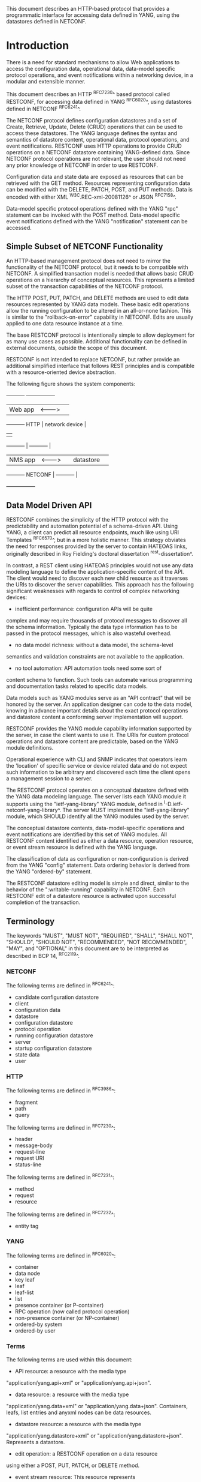 # -*- org -*-

This document describes an HTTP-based protocol that provides
a programmatic interface for accessing data defined in YANG,
using the datastores defined in NETCONF.

* Introduction

There is a need for standard mechanisms to allow Web applications
to access the configuration data, operational data,
data-model specific protocol operations, and event notifications
within a networking device, in a modular and extensible manner.

This document describes an HTTP ^RFC7230^ based protocol called
RESTCONF, for accessing data defined in YANG ^RFC6020^, using
datastores defined in NETCONF ^RFC6241^.

The NETCONF protocol defines configuration datastores and
a set of Create, Retrieve, Update, Delete (CRUD) operations
that can be used to access these datastores.  The YANG language
defines the syntax and semantics of datastore content,
operational data, protocol operations, and event notifications.
RESTCONF uses HTTP operations to provide CRUD operations on a
NETCONF datastore containing YANG-defined data.  Since NETCONF
protocol operations are not relevant, the user should
not need any prior knowledge of NETCONF in order to use RESTCONF.

Configuration data and state data are exposed as resources that
can be retrieved with the GET method.
Resources representing configuration data
can be modified with the DELETE, PATCH, POST, and PUT methods.
Data is encoded with either XML ^W3C.REC-xml-20081126^
or JSON ^RFC7158^.

Data-model specific protocol operations defined with
the YANG "rpc" statement can be invoked with the POST method.
Data-model specific event notifications defined with
the YANG "notification" statement can be accessed.

** Simple Subset of NETCONF Functionality

An HTTP-based management protocol does not need to mirror the functionality
of the NETCONF protocol, but it needs to be compatible with NETCONF.
A simplified transaction model is needed that allows basic
CRUD operations on a hierarchy of conceptual resources.
This represents a limited subset of the transaction capabilities
of the NETCONF protocol.

The HTTP POST, PUT, PATCH, and DELETE methods are used to
edit data resources represented by YANG data models.
These basic edit operations allow the running configuration
to be altered in an all-or-none fashion.  This is similar
to the "rollback-on-error" capability in NETCONF. Edits are
usually applied to one data resource instance at a time.

The base RESTCONF protocol is intentionally simple to allow
deployment for as many use cases as possible.  Additional
functionality can be defined in external documents, outside the
scope of this document.

RESTCONF is not intended to replace NETCONF, but rather provide
an additional simplified interface that follows REST principles and
is compatible with a resource-oriented device abstraction.

The following figure shows the system components:

      +-----------+           +-----------------+
      |  Web app  | <-------> |                 |
      +-----------+   HTTP    | network device  |
                              |                 |
      +-----------+           |   +-----------+ |
      |  NMS app  | <-------> |   | datastore | |
      +-----------+  NETCONF  |   +-----------+ |
                              +-----------------+

** Data Model Driven API

RESTCONF combines the simplicity of the HTTP protocol with the
predictability and automation potential of a schema-driven API.
Using YANG, a client can predict all resource endpoints, much
like using URI Templates ^RFC6570^, but in a more holistic
manner.   This strategy obviates the need for responses provided
by the server to contain HATEOAS links, originally described in
Roy Fielding's doctoral dissertation ^rest-dissertation^.

In contrast, a REST client using HATEOAS principles would not use any
data modeling language to define the application-specific content of
the API.  The client would need to discover each new child resource as
it traverses the URIs to discover the server capabilities.  This
approach has the following significant weaknesses with regards to
control of complex networking devices:

- inefficient performance: configuration APIs will be quite
complex and may require thousands of protocol messages to
discover all the schema information.  Typically the
data type information has to be passed in the protocol messages,
which is also wasteful overhead.

- no data model richness: without a data model, the schema-level
semantics and validation constraints are not available to the
application.

- no tool automation: API automation tools need some sort of
content schema to function.  Such tools can automate
various programming and documentation tasks related
to specific data models.

Data models such as YANG modules serve as an "API contract"
that will be honored by the server.  An application designer
can code to the data model, knowing in advance important details
about the exact protocol operations and datastore content
a conforming server implementation will support.

RESTCONF provides the YANG module capability information
supported by the server, in case the client wants to use it.
The URIs for custom protocol operations and datastore content
are predictable, based on the YANG module definitions.

Operational experience with CLI and SNMP indicates that
operators learn the 'location' of specific service
or device related data and do not expect such information
to be arbitrary and discovered each time the
client opens a management session to a server.

The RESTCONF protocol operates on a conceptual datastore defined with
the YANG data modeling language.  The server lists each YANG
module it supports using the "ietf-yang-library"
YANG module, defined in ^I-D.ietf-netconf-yang-library^.
The server MUST implement the "ietf-yang-library" module,
which SHOULD identify all the YANG modules used by the server.

The conceptual datastore contents, data-model-specific
operations and event notifications are identified by this set of
YANG modules.  All RESTCONF content identified
as either a data resource, operation resource, or event stream resource
is defined with the YANG language.

The classification of data as configuration or
non-configuration is derived from the YANG "config" statement.
Data ordering behavior is derived from the YANG "ordered-by"
statement.

The RESTCONF datastore editing model is simple and direct,
similar to the behavior of the ":writable-running"
capability in NETCONF. Each RESTCONF edit of a datastore
resource is activated upon successful completion of the transaction.

** Terminology

The keywords "MUST", "MUST NOT", "REQUIRED", "SHALL", "SHALL NOT",
"SHOULD", "SHOULD NOT", "RECOMMENDED", "NOT RECOMMENDED", "MAY", and
"OPTIONAL" in this document are to be interpreted as described in BCP
14, ^RFC2119^.

*** NETCONF

The following terms are defined in ^RFC6241^:

- candidate configuration datastore
- client
- configuration data
- datastore
- configuration datastore
- protocol operation
- running configuration datastore
- server
- startup configuration datastore
- state data
- user

*** HTTP

The following terms are defined in ^RFC3986^:

- fragment
- path
- query

The following terms are defined in ^RFC7230^:

- header
- message-body
- request-line
- request URI
- status-line

The following terms are defined in ^RFC7231^:

- method
- request
- resource

The following terms are defined in ^RFC7232^:

- entity tag

*** YANG

The following terms are defined in ^RFC6020^:

- container
- data node
- key leaf
- leaf
- leaf-list
- list
- presence container (or P-container)
- RPC operation (now called protocol operation)
- non-presence container (or NP-container)
- ordered-by system
- ordered-by user

*** Terms

The following terms are used within this document:

- API resource: a resource with the media type
"application/yang.api+xml" or "application/yang.api+json".

- data resource: a resource with the media type
"application/yang.data+xml" or "application/yang.data+json".
Containers, leafs, list entries and anyxml nodes can be data
resources.

- datastore resource: a resource with the media type
"application/yang.datastore+xml" or
"application/yang.datastore+json". Represents a datastore.

- edit operation: a RESTCONF operation on a data resource
using either a POST, PUT, PATCH, or DELETE method.

- event stream resource: This resource represents
an SSE (Server-Sent Events) event stream. The content consists of text
using the media type "text/event-stream", as defined by the HTML5
specification. Each event represents
one <notification> message generated by the server.
It contains a conceptual system or data-model specific event
that is delivered within an event notification stream.
Also called a "stream resource".

- media-type: HTTP uses Internet media types ^RFC2046^ in the Content-Type
and Accept header fields in order to provide open and extensible
data typing and type negotiation.

- operation: the conceptual RESTCONF operation for a message,
derived from the HTTP method, request URI, headers, and message-body.

- operation resource: a resource with the media type
"application/yang.operation+xml" or
"application/yang.operation+json".

- patch: a generic PATCH request on the target datastore
or data resource.
The media type of the message-body content will identify
the patch type in use.

- plain patch: a specific PATCH request type that can be used
 for simple merge operations.

- query parameter: a parameter (and its value if any),
encoded within the query component of the request URI.

- RESTCONF capability: An optional RESTCONF protocol feature
supported by the server, which is identified by an IANA registered
NETCONF Capability URI, and advertised with an entry in
the "capability" leaf-list in ^mon-mod^.

- retrieval request: a request using the GET or HEAD methods.

- target resource: the resource that is associated with
a particular message, identified by the "path" component
of the request URI.

- schema resource: a resource with the media type
"application/yang". The YANG representation of the schema
can be retrieved by the client with the GET method.

- stream list: the set of data resource instances that describe
the event stream resources available from the server.
This information is defined in the "ietf-restconf-monitoring"
module as the "stream" list. It can be retrieved using the
target resource "{+restconf}/data/ietf-restconf-monitoring:restconf-state/streams/stream".
The stream list contains information about each stream,
such as the URL to retrieve the event stream data.

*** URI Template

Throughout this document, the URI template ^RFC6570^ syntax
"{+restconf}" is used to refer to the RESTCONF API entry point outside
of an example.  See ^root-resource-discovery^ for details.

For simplicity, all of the examples in this document assume 
"/restconf" as the discovered RESTCONF API root path.

*** Tree Diagrams

A simplified graphical representation of the data model is used in
this document.  The meaning of the symbols in these
diagrams is as follows:

- Brackets "[" and "]" enclose list keys.
- Abbreviations before data node names: "rw" means configuration
 data (read-write) and "ro" state data (read-only).
- Symbols after data node names: "?" means an optional node, "!" means
 a presence container, and "*" denotes a list and leaf-list.
- Parentheses enclose choice and case nodes, and case nodes are also
marked with a colon (":").
- Ellipsis ("...") stands for contents of subtrees that are not shown.

### END OF INTRODUCTION

* Transport Protocol Requirements

** Integrity and Confidentiality

HTTP ^RFC7230^ is an application layer protocol that may be layered on
any reliable transport-layer protocol.  RESTCONF is defined on top of
HTTP, but due to the sensitive nature of the information conveyed,
RESTCONF requires that the transport-layer protocol provides both data
integrity and confidentiality, such as are provided by the TLS
protocol ^RFC5246^.

** HTTPS with X.509v3 Certificates

Given the nearly ubiquitous support for HTTP over TLS ^RFC7230^,
RESTCONF implementations MUST support the "https" URI scheme, which
has the IANA assigned default port 443.  Consistent with the exclusive
use of X.509v3 certificates for NETCONF over TLS
^draft-ietf-netconf-rfc5539bis-07^, use of certificates in RESTCONF is
also limited to X.509v3 certificates.

** Certificate Validation

When presented an X.509 certificate, the RESTCONF peer MUST use X.509
certificate path validation ^RFC5280^ to verify the integrity of the
certificate.  The presented X.509 certificate MAY also be considered
valid if it matches a locally configured certificate fingerprint.  If
X.509 certificate path validation fails and the presented X.509
certificate does not match a locally configured certificate
fingerprint, the connection MUST be terminated as defined in
^RFC5246^.

** Authenticated Server Identity

The RESTCONF client MUST carefully examine the certificate presented
by the RESTCONF server to determine if it meets the client's
expectations.  The RESTCONF client MUST check the identity of the
server according to Section 6 of ^RFC6125^, including processing the
outcome as described in Section 6.6 of ^RFC6125^.

** Authenticated Client Identity

The RESTCONF server MUST authenticate the client access to any
protected resource using HTTP Authentication ^RFC7235^.  If the
RESTCONF client is not authenticated to access a resource, the server
MUST send a response with status code 401 (Unauthorized) and a
WWW-Authenticate header field containing at least one challenge
applicable to the target resource.  The RESTCONF server MAY advertise
support for any number of authentication schemes but, in order to
ensure interoperability, the RESTCONF server MUST advertise at least
one of the following authentication schemes:

- Basic                ^draft-ietf-httpauth-basicauth-update-03^
- Digest               ^draft-ietf-httpauth-digest-09^
- ClientCertificate    ^draft-thomson-httpbis-cant-01^

These authentication schemes are selected due to their similarity to
authentication schemes supported by NETCONF.  In particular, the Basic
and Digest authentication schemes both directly provide an identity
and verification of a shared secret, much like NETCONF over SSH, when
using the SSH "password" authentication method ^RFC4252^.  Similarly,
the ClientCertificate authentication scheme is much like NETCONF over
TLS's use of X.509 client-certificates.  When using the
ClientCertificate authentication scheme, the RESTCONF server MUST
verify the identity of the RESTCONF client using the algorithm defined
in Section 7 of ^draft-ietf-netconf-rfc5539bis-07^.

The RESTCONF client identity determined from any HTTP authentication
scheme is hereafter known as the "RESTCONF username" and subject to
the NETCONF Access Control Module (NACM) ^RFC6536^.

### END OF TRANSPORT PROTOCOL REQUIREMENTS

* Resources @resources@

The RESTCONF protocol operates on a hierarchy of resources, starting
with the top-level API resource itself
(^root-resource-discovery^). Each resource represents a manageable
component within the device.

A resource can be considered a collection of conceptual data and the
set of allowed methods on that data.  It can contain nested child
resources.  The child resource types and methods allowed on them are
data-model specific.

A resource has its own media type identifier, represented
by the "Content-Type" header in the HTTP response message.
A resource can contain zero or more nested resources.
A resource can be created and deleted independently of its
parent resource, as long as the parent resource exists.

All RESTCONF resources are defined in this document except
specific datastore contents, protocol operations, and event notifications.
The syntax and semantics for these resource types are
defined in YANG modules.

The RESTCONF resources are accessed via a set of
URIs defined in this document.
The set of YANG modules supported by the server
will determine the data model specific operations,
top-level data node resources, and event notification messages
supported by the server.

The RESTCONF protocol does not include a
resource discovery mechanism.  Instead, the definitions
within the YANG modules advertised by the server
are used to construct a predictable operation or data
resource identifier.

** Root Resource Discovery @root-resource-discovery@

In line with the best practices defined by ^RFC7320^, RESTCONF
enables deployments to specify where the RESTCONF API is located.
When first connecting to a RESTCONF server, a RESTCONF client MUST
determine the root of the RESTCONF API.  The client discovers this
by getting the "/.well-known/host-meta" resource (^RFC6415^) and
using the <Link> element containing the "restconf" attribute :

   Request
   -------
   GET /.well-known/host-meta users HTTP/1.1
   Host: example.com
   Accept: application/xrd+xml

   Response
   --------
   HTTP/1.1 200 OK
   Content-Type: application/xrd+xml
   Content-Length: nnn

   <XRD xmlns='http://docs.oasis-open.org/ns/xri/xrd-1.0'>
       <Link rel='restconf' href='/restconf'/>
   </XRD>

Once discovering the RESTCONF API root, the client MUST prepend it to
any subsequent request to a RESTCONF resource.  For instance, using
the "/restconf" path discovered above, the client can now determine
the operations supported by the the server.   In this example a
custom "play" operation is supported:

   Request
   -------
   GET /restconf/operations  HTTP/1.1
   Host: example.com
   Accept: application/yang.api+json

   Response
   --------
   HTTP/1.1 200 OK
   Date: Mon, 23 Apr 2012 17:01:00 GMT
   Server: example-server
   Cache-Control: no-cache
   Pragma: no-cache
   Last-Modified: Sun, 22 Apr 2012 01:00:14 GMT
   Content-Type: application/yang.api+json

   { "operations" : { "play" : [ null ] } }

** RESTCONF Resource Types

The RESTCONF protocol defines a set of application specific media
types to identify each of the available resource types.  The following
resource types are defined in RESTCONF:

!! table RESTCONF Media Types
!! head ! Resource    ! Media Type
!! row  ! API         ! application/yang.api+xml
!! row  !             ! application/yang.api+json
!! row  ! Datastore   ! application/yang.datastore+xml
!! row  !             ! application/yang.datastore+json
!! row  ! Data        ! application/yang.data+xml
!! row  !             ! application/yang.data+json
!! row  ! Errors      ! application/yang.errors+xml
!! row  !             ! application/yang.errors+json
!! row  ! Operation   ! application/yang.operation+xml
!! row  !             ! application/yang.operation+json
!! row  ! Schema      ! application/yang

** API Resource @api-resource@

The API resource contains the entry points for
the RESTCONF datastore and operation resources.
It is the top-level resource located at {+restconf} and has the media type
"application/yang.api+xml" or "application/yang.api+json".

YANG Tree Diagram for an API Resource:

   +--rw restconf
      +--rw data
      +--rw operations

The "application/yang.api" restconf-media-type extension
in the "ietf-restconf" module
defined in ^module^ is used to specify the structure and syntax
of the conceptual child resources within the API resource.

The API resource can be retrieved with the GET method.

This resource has the following child resources:

!! table RESTCONF API Resource
!! head ! Child Resource ! Description
!! row  ! data           ! Contains all data resources
!! row  ! operations     ! Data-model specific operations

*** {+restconf}/data

This mandatory resource represents the combined configuration
and operational data resources that can be accessed by a client.
It cannot be created or deleted by the client.
The datastore resource type is defined in ^datastore-resource^.

Example:

This example request by the client
would retrieve only the non-configuration data nodes
that exist within the "library" resource, using the "content"
query parameter (see ^content^).

   GET /restconf/data/example-jukebox:jukebox/library
      ?content=nonconfig  HTTP/1.1
   Host: example.com
   Accept: application/yang.data+xml

The server might respond:

   HTTP/1.1 200 OK
   Date: Mon, 23 Apr 2012 17:01:30 GMT
   Server: example-server
   Cache-Control: no-cache
   Pragma: no-cache
   Content-Type: application/yang.data+xml

   <library xmlns="https://example.com/ns/example-jukebox">
     <artist-count>42</artist-count>
     <album-count>59</album-count>
     <song-count>374</song-count>
   </library>

*** {+restconf}/operations

This optional resource is a container that provides access to the
data-model specific protocol operations supported by the server.
The server MAY omit this resource if no data-model specific
operations are advertised.

Any data-model specific operations defined in the YANG
modules advertised by the server MAY be available
as child nodes of this resource.

Operation resources are defined in ^operation-resource^.

** Datastore Resource @datastore-resource@

The "{+restconf}/data" subtree represents the datastore resource type,
which is a collection of configuration and operational data nodes.

This resource type is an abstraction of the system's underlying datastore
implementation. It is used to simplify resource
editing for the client. The RESTCONF datastore resource is a
conceptual collection of all configuration and operational data
that is present on the device.

Configuration edit transaction management and configuration persistence
are handled by the server and not controlled by the client.
A datastore resource can only be written directly with
the PATCH method. Each RESTCONF edit of a datastore resource is
saved to non-volatile storage in an
implementation-specific matter by the server.

*** Edit Collision Detection @edit-collision@

Two "edit collision detection" mechanisms are provided
in RESTCONF, for datastore and data resources.

**** Timestamp

The last change time is maintained and
the "Last-Modified" (^RFC7232^, Section 2.2) header is returned in the
response for a retrieval request.
The "If-Unmodified-Since" header can be used
in edit operation requests to cause the server
to reject the request if the resource has been modified
since the specified timestamp.

The server MUST maintain a last-modified timestamp for the
top-level {+restconf}/data resource and SHOULD maintain
last-modified timestamps for descendant resources.  For all
resources, the server MUST return the "Last-Modified" header
when the resource is retrieved with the GET or HEAD methods.
If the server does not maintain a timestamp for a resource,
it MUST return the timestamp of the resource's ancestor, a
process that may recurse up to the top-level {+restconf}/data resource.
Only changes to configuration data resources within
the datastore affect the timestamp.

**** Entity tag

A unique opaque string is maintained and
the "ETag" (^RFC7232^, Section 2.3) header is returned in the
response for a retrieval request.
The "If-Match" header can be used
in edit operation requests to cause the server
to reject the request if the resource entity tag
does not match the specified value.

The server MUST maintain an entity tag for the
top-level {+restconf}/data resource and SHOULD maintain
entity tags for descendant resources.  For all
resources, the server MUST return the "ETag" header
when the resource is retrieved with the GET or HEAD methods.
If the server does not maintain an entity tag for a resource,
it MUST return the entity tag of the resource's ancestor, a
process that may recurse up to the top-level {+restconf}/data resource.
Only changes to configuration data resources within
the datastore affect the entity tag.

** Data Resource  @data-resource@

A data resource represents a YANG data node that is a descendant
node of a datastore resource.  Each YANG-defined data node can be uniquely
targeted by the request-line of an HTTP operation.  Containers,
leafs, list entries and anyxml nodes are data resources.

The representation maintained for each data resource is the YANG
defined subtree for that node.  HTTP operations on a data
resource affect both the targeted data node and all
its descendants, if any.

For configuration data resources,
the server MAY maintain a last-modified timestamp for the
resource, and return the "Last-Modified" header when it
is retrieved with the GET or HEAD methods.
If maintained, the resource timestamp MUST be set to the current
time whenever the resource
or any configuration resource within the resource is altered.

For configuration data resources,
the server MAY maintain a resource entity tag for the
resource, and return the "ETag" header when it
is retrieved as the target resource with the GET or HEAD methods.
If maintained, the resource entity tag MUST be updated
whenever the resource
or any configuration resource within the resource is altered.

A data resource can be retrieved with the GET method.
Data resources are accessed via the "{+restconf}/data" entry point.
This sub-tree is used to retrieve and edit data resources.

A configuration data resource can be altered by the client
with some or all of the edit operations, depending on the
target resource and the specific operation. Refer to ^operations^
for more details on edit operations.

The resource definition version for a data resource
is identified by the revision date of the YANG module
containing the YANG definition for the data resource.

*** Encoding Data Resource Identifiers in the Request URI @uri-encoding@

In YANG, data nodes are named with an absolute
XPath expression, defined in ^XPath^, starting
from the document root to the target resource.
In RESTCONF, URL encoded path expressions are used instead.

A predictable location for a data resource
is important, since applications will code to the YANG
data model module, which uses static naming and defines an
absolute path location for all data nodes.

A RESTCONF data resource identifier is not an XPath expression.
It is encoded from left to right, starting with the top-level
data node, according to the "api-path" rule in ^path-abnf^.
The node name of each ancestor of the target resource node
is encoded in order, ending with the node name for the
target resource.

If a data node in the path expression is a YANG list node,
then the key values for the list (if any) MUST be encoded
according to the following rules:

- The key leaf values for a data resource representing a YANG
list MUST be encoded using one path segment ^RFC3986^.

- If there is only one key leaf value, the path segment is constructed
by having the list name followed by an "=" followed by the single key
leaf value.

- If there are multiple key leaf values, the value of each leaf
identified in the "key" statement is encoded
in the order specified in the YANG "key" statement, with a
comma separating them.

- The key value is specified as a string, using the
canonical represention for the YANG data type.
Any reserved characters MUST be encoded with
escape sequences, according to ^RFC2396^, Section 2.4.

- All the components in the "key" statement MUST be encoded.
Partial instance identifiers are not supported.

- Quoted strings are supported in the key leaf values. Quoted
strings MUST be used to express empty strings.
(example: list=foo,'',baz).

- The "list-instance" ABNF rule defined in ^path-abnf^
represents the syntax of a list instance identifier.

- Resource URI values returned in Location headers
for data resources MUST identify the module name, even
if there are no conflicting local names when the resource
is created. This ensures the correct resource will be identified
even if the server loads a new module that the old client
does not know about.

Examples:

   container top {
       list list1 {
           key "key1 key2 key3";
            ...
            list list2 {
                key "key4 key5";
                ...
                leaf X { type string; }
            }
        }
    }

For the above YANG definition, URI with key leaf values will be
encoded as follows (line wrapped for display purposes only):

    /restconf/data/example-top:top/list1=key1val,key2val,key3val3/
       list2=key4val,key5val/X

**** ABNF For Data Resource Identifiers @path-abnf@

The "api-path" ABNF syntax is used to construct RESTCONF
path identifiers:

    api-path = "/"  |
               ("/" api-identifier
                 0*("/" (api-identifier | list-instance )))

    api-identifier = [module-name ":"] identifier   ;; note 1

    module-name = identifier

    list-instance = api-identifier "=" key-value ["," key-value]*

    key-value = string      ;; note 1

    string = <a quoted or unquoted string>

    ;; An identifier MUST NOT start with
    ;; (('X'|'x') ('M'|'m') ('L'|'l'))
    identifier  = (ALPHA / "_")
                  *(ALPHA / DIGIT / "_" / "-" / ".")

Note 1: The syntax for "api-identifier" and "key-value" MUST conform to the
JSON identifier encoding rules in Section 4 of ^I-D.ietf-netmod-yang-json^.

*** Defaults Handling

RESTCONF requires that a server report its default handling mode 
(see ^defaults-uri^ for details).  If the optional "with-defaults" query
parameter is supported by the server, a client may use it to control
retrieval of default values  (see ^with-defaults^ for details).

If the target of a GET method is a data node
that represents a leaf that has a default value,
and the leaf has not been given a value yet, the server MUST
return the default value that is in use by the server.

If the target of a GET method is a data node
that represents a container or list that has any child resources
with default values, for the child resources that have not been given
value yet, the server MAY
return the default values that are in use by the server, in accordance
with its reported default handing mode and query parameters passed by the client.

** Operation Resource @operation-resource@

An operation resource represents a protocol operation
defined with the YANG "rpc" statement.
It is invoked using a POST method on the operation resource.

   POST {+restconf}/operations/<operation>

The <operation> field identifies the module name and
rpc identifier string for the desired operation.

For example, if "module-A" defined a "reset" operation, then invoking
the operation from "module-A" would be requested as follows:

   POST /restconf/operations/module-A:reset HTTP/1.1
   Server example.com

If the "rpc" statement has an "input" section, then a message-body
MAY be sent by the client in the request, otherwise the request
message MUST NOT include a message-body.

If the operation is successfully invoked, and if the "rpc" statement
has an "output" section, then a message-body
MAY be sent by the server in the response, otherwise the response
message MUST NOT include a message-body in the response message,
and MUST send a "204 No Content" status-line instead.

If the operation is not successfully invoked, then a message-body
SHOULD be sent by the server, containing an "errors" resource,
as defined in ^errors-media-type^.

*** Encoding Operation Input Parameters @example-ops-mod@

If the "rpc" statement has an "input" section, then
the "input" node is provided in the message-body,
corresponding to the YANG data definition statements
within the "input" section.

Example:

The following YANG definition is used for the examples in this
section.

  module example-ops {
   namespace "https://example.com/ns/example-ops";
   prefix "ops";

    rpc reboot {
      input {
        leaf delay {
          units seconds;
          type uint32;
          default 0;
        }
        leaf message { type string; }
        leaf language { type string; }
      }
    }

    rpc get-reboot-info {
      output {
        leaf reboot-time {
          units seconds;
          type uint32;
        }
        leaf message { type string; }
        leaf language { type string; }
      }
    }
  }


The client might send the following POST request message:

   POST /restconf/operations/example-ops:reboot HTTP/1.1
   Host: example.com
   Content-Type: application/yang.operation+xml

   <input xmlns="https://example.com/ns/example-ops">
    <delay>600</delay>
    <message>Going down for system maintenance</message>
    <language>en-US</language>
   </input>

The server might respond:

   HTTP/1.1 204 No Content
   Date: Mon, 25 Apr 2012 11:01:00 GMT
   Server: example-server

*** Encoding Operation Output Parameters

If the "rpc" statement has an "output" section, then
the "output" node is provided in the message-body,
corresponding to the YANG data definition statements
within the "output" section.

Example:

The "example-ops" YANG module defined in ^example-ops-mod^
is used for the examples in this section.

The client might send the following POST request message:

   POST /restconf/operations/example-ops:get-reboot-info HTTP/1.1
   Host: example.com
   Accept: application/yang.operation+json


The server might respond:

   HTTP/1.1 200 OK
   Date: Mon, 25 Apr 2012 11:10:30 GMT
   Server: example-server
   Content-Type: application/yang.operation+json

   {
     "example-ops:output" : {
       "reboot-time" : 30,
       "message" : "Going down for system maintenance",
       "language" : "en-US"
     }
   }

*** Encoding Operation Errors

If any errors occur while attempting to invoke the operation,
then an "errors" data structure is returned with the
appropriate error status.

Using the "reset" operation example above,
the client might send the following POST request message:

   POST /restconf/operations/example-ops:reboot HTTP/1.1
   Host: example.com
   Content-Type: application/yang.operation+xml

   <input xmlns="https://example.com/ns/example-ops">
    <delay>-33</delay>
    <message>Going down for system maintenance</message>
    <language>en-US</language>
   </input>


The server might respond with an "invalid-value" error:


   HTTP/1.1 400 Bad Request
   Date: Mon, 25 Apr 2012 11:10:30 GMT
   Server: example-server
   Content-Type: application/yang.errors+xml

   <errors xmlns="urn:ietf:params:xml:ns:yang:ietf-restconf">
    <error>
     <error-type>protocol</error-type>
     <error-tag>invalid-value</error-tag>
     <error-path xmlns:err="https://example.com/ns/example-ops">
       err:input/err:delay
     </error-path>
     <error-message>Invalid input parameter</error-message>
    </error>
   </errors>

** Schema Resource @schema-resource@

The server can optionally support retrieval of the YANG modules it
supports, using the "ietf-yang-library" module,
defined in ^I-D.ietf-netconf-yang-library^.

To retrieve a YANG module, a client first needs to get
the URL for retrieving the schema.

The client might send the following GET request message:

   GET /restconf/data/ietf-yang-library:modules/module=
      example-jukebox,2014-07-03/schema HTTP/1.1
   Host: example.com
   Accept: application/yang.data+json

The server might respond:

   HTTP/1.1 200 OK
   Date: Mon, 25 Apr 2012 11:10:30 GMT
   Server: example-server
   Content-Type: application/yang.data+json

   {
     "ietf-yang-library:schema":
      "https://example.com/mymodules/example-jukebox/2014-07-03"
   }

Next the client needs to retrieve the actual YANG schema.

The client might send the following GET request message:

   GET https://example.com/mymodules/example-jukebox/2014-07-03
      HTTP/1.1
   Host: example.com
   Accept: application/yang


The server might respond:

   module example-jukebox {

      // contents of YANG module deleted for this example...

   }

** Event Stream Resource @stream-resource@

An "event stream" resource represents a source for system generated
event notifications.  Each stream is created and modified
by the server only.  A client can retrieve a stream resource
or initiate a long-poll server sent event stream,
using the procedure specified in ^receive-notifs^.

A notification stream functions according to the NETCONF
Notifications specification ^RFC5277^. The available streams
can be retrieved from the stream list,
which specifies the syntax and semantics of a stream resource.

** Errors Media Type @errors-media-type@

An "errors" media type is a collection of error information that
is sent as the message-body in a server response message,
if an error occurs while processing a request message.
It is not considered a resource type because no instances
can be retrieved with a GET request.

The "ietf-restconf" YANG module contains the "application/yang.errors"
restconf-media-type extension which specifies the syntax and
semantics of an "errors" media type.
RESTCONF error handling behavior is defined in ^error-reporting^.

* Operations @operations@

The RESTCONF protocol uses HTTP methods to identify
the CRUD operation requested for a particular resource.

The following table shows how the RESTCONF operations relate to
NETCONF protocol operations:

!! table CRUD Methods in RESTCONF @table-crud-operations@
!! head ! RESTCONF ! NETCONF
!! row  ! OPTIONS  ! none
!! row  ! HEAD     ! none
!! row  ! GET      ! <get-config>, <get>
!! row  ! POST     ! <edit-config> (operation="create")
!! row  ! PUT      ! <edit-config> (operation="create/replace")
!! row  ! PATCH    ! <edit-config> (operation="merge")
!! row  ! DELETE   ! <edit-config> (operation="delete")

The NETCONF "remove" operation attribute is not supported
by the HTTP DELETE method. The resource must exist or
the DELETE method will fail. The PATCH method is equivalent to
a "merge" operation when using a plain patch (see ^plain-patch^),
other media-types may provide more granular control.

Access control mechanisms may be used to limit what operations
can be used.  In particular, RESTCONF is compatible with the
NETCONF Access Control Model (NACM) ^RFC6536^, as there is a
specific mapping between RESTCONF and NETCONF operations,
defined in ^table-crud-operations^.  The resource path needs
to be converted internally by the server to the corresponding
YANG instance-identifier.  Using this information,
the server can apply the NACM access control rules to RESTCONF
messages.

The server MUST NOT allow any operation to any resources that
the client is not authorized to access.

Implementation of all methods (except PATCH) are defined in ^RFC7231^.
This section defines the RESTCONF protocol usage for
each HTTP method.

** OPTIONS @options@

The OPTIONS method is sent by the client to
discover which methods are supported by the server
for a specific resource (e.g., GET, POST, DELETE, etc.).  

The server SHOULD implement this method, however the same information
could be extracted from the YANG modules and the RESTCONF
protocol specification.

If the PATCH method is supported, then the "Accept-Patch" header MUST
be supported and returned in the response to the OPTIONS request, as
defined in ^RFC5789^.

** HEAD @head@

The HEAD method is sent by the client to
retrieve just the headers that would be returned
for the comparable GET method, without the response message-body.
It is supported for all resource types, except operation resources.

The request MUST contain a request URI
that contains at least the entry point.
The same query parameters supported by the GET method
are supported by the HEAD method.

The access control behavior is enforced
as if the method was GET instead of HEAD.
The server MUST respond the same as if the method
was GET instead of HEAD, except that no
response message-body is included.

** GET @get@

The GET method is sent by the client to
retrieve data and meta-data for a resource.
It is supported for all resource types, except operation resources.
The request MUST contain a request URI
that contains at least the entry point.

The server MUST NOT return any data resources for which the user
does not have read privileges.
If the user is not authorized to read
the target resource, an error response containing
a "403 Forbidden" or "404 Not Found" status-line is returned to
the client.

If the user is authorized to read some but not all of
the target resource, the unauthorized content is omitted
from the response message-body, and the authorized content
is returned to the client.

Example:

The client might request the response headers for a
JSON representation of the "library" resource:

   GET /restconf/data/example-jukebox:jukebox/
     library/artist=Foo%20Fighters/album  HTTP/1.1
   Host: example.com
   Accept: application/yang.data+xml

The server might respond:

   HTTP/1.1 200 OK
   Date: Mon, 23 Apr 2012 17:02:40 GMT
   Server: example-server
   Content-Type: application/yang.data+xml
   Cache-Control: no-cache
   Pragma: no-cache
   ETag: a74eefc993a2b
   Last-Modified: Mon, 23 Apr 2012 11:02:14 GMT

   <album xmlns="http://example.com/ns/example-jukebox">
    <name>Wasting Light</name>
    <genre xmlns:g="http://example.com/ns/example-jukebox">
      g:alternative
    </genre>
    <year>2011</2011>
   </album>

** POST @post@

The POST method is sent by the client to create a data resource
or invoke an operation resource.
The server uses the target resource media type
to determine how to process the request.

!! table Resource Types that Support POST
!! head ! Type ! Description
!! row  ! Datastore ! Create a top-level configuration data resource
!! row  ! Data ! Create a configuration data child resource
!! row  ! Operation ! Invoke a protocol operation

*** Create Resource Mode

If the target resource type is a datastore or data resource, then the
POST is treated as a request to create a top-level resource or child
resource, respectively.  The message-body is expected to contain the
content of a child resource to create within the parent (target
resource).  The data-model for the child tree is the subtree is 
defined by YANG for the child resource.


The "insert" and "point" query parameters are supported
by the POST method for datastore and data resource types,
as specified in the YANG definition in ^module^.

If the POST method succeeds,
a "201 Created" status-line is returned and there is
no response message-body.  A "Location" header identifying
the child resource that was created MUST be present
in the response in this case.

If the user is not authorized to create the target resource,
an error response containing
a "403 Forbidden" or "404 Not Found" status-line is returned to
the client.  All other error responses are handled according to
the procedures defined in ^error-reporting^.

Example:

To create a new "jukebox" resource, the client might send:

   POST /restconf/data HTTP/1.1
   Host: example.com
   Content-Type: application/yang.data+json

   { "example-jukebox:jukebox" : [null] }


If the resource is created, the server might respond as follows.  Note
that the "Location" header line is wrapped for display purposes only:

   HTTP/1.1 201 Created
   Date: Mon, 23 Apr 2012 17:01:00 GMT
   Server: example-server
   Location: https://example.com/restconf/data/
       example-jukebox:jukebox
   Last-Modified: Mon, 23 Apr 2012 17:01:00 GMT
   ETag: b3a3e673be2

Refer to ^ex-create^ for more resource creation examples.

*** Invoke Operation Mode

If the target resource type is an operation resource,
then the POST method is treated as a request to invoke that operation.
The message-body (if any) is processed as the operation input
parameters.  Refer to ^operation-resource^ for details
on operation resources.

If the POST request succeeds, a "200 OK" status-line
is returned if there is a response message-body, and
a "204 No Content" status-line is returned if there is
no response message-body.

If the user is not authorized to invoke the target operation,
an error response containing
a "403 Forbidden" or "404 Not Found" status-line is returned to
the client.  All other error responses are handled according to
the procedures defined in ^error-reporting^.

Example:

In this example, the client is invoking the "play" operation
defined in the "example-jukebox" YANG module.

A client might send a "play" request as follows:

   POST /restconf/operations/example-jukebox:play   HTTP/1.1
   Host: example.com
   Content-Type: application/yang.operation+json

   {
     "example-jukebox:input" : {
       "playlist" : "Foo-One",
       "song-number" : 2
     }
   }

The server might respond:

   HTTP/1.1 204 No Content
   Date: Mon, 23 Apr 2012 17:50:00 GMT
   Server: example-server

** PUT @put@

The PUT method is sent by the client to create or replace
the target resource.

The only target resource media type that supports PUT is the data
resource. The message-body is expected to contain the
content used to create or replace the target resource.

The "insert" (^insert^) and "point" (^point^) query parameters are
supported by the PUT method for data resources.

Consistent with ^RFC7231^, if the PUT request creates a new resource,
a "201 Created" status-line is returned.   If an existing resource
is modified, either "200 OK" or "204 No Content" are returned.

If the user is not authorized to create or replace the target resource
an error response containing
a "403 Forbidden" or "404 Not Found" status-line is returned to
the client.  All other error responses are handled according to
the procedures defined in ^error-reporting^.

Example:

An "album" child resource defined in the "example-jukebox" YANG module
is replaced or created if it does not already exist.

To replace the "album" resource contents,
the client might send as follows.
Note that the request-line is wrapped
for display purposes only:

   PUT /restconf/data/example-jukebox:jukebox/
      library/artist=Foo%20Fighters/album=Wasting%20Light   HTTP/1.1
   Host: example.com
   Content-Type: application/yang.data+json

   {
     "example-jukebox:album" : {
       "name" : "Wasting Light",
       "genre" : "example-jukebox:alternative",
       "year" : 2011
     }
   }

If the resource is updated, the server might respond:

   HTTP/1.1 204 No Content
   Date: Mon, 23 Apr 2012 17:04:00 GMT
   Server: example-server
   Last-Modified: Mon, 23 Apr 2012 17:04:00 GMT
   ETag: b27480aeda4c

** PATCH @patch@

RESTCONF uses the HTTP PATCH method defined
in ^RFC5789^ to provide an extensible framework for
resource patching mechanisms.  It is optional to implement
by the server.  Each patch type needs a unique
media type.  Zero or more PATCH media types MAY be supported
by the server.  The media types supported by a server can be
discovered by the client by sending an OPTIONS request (see
^options^).

If the target resource instance does not exist, the server MUST NOT
create it.

If the PATCH request succeeds, a "200 OK" status-line
is returned if there is a message-body, and "204 No Content"
is returned if no response message-body is sent.

If the user is not authorized to alter the target resource
an error response containing
a "403 Forbidden" or "404 Not Found" status-line is returned to
the client.  All other error responses are handled according to
the procedures defined in ^error-reporting^.

*** Plain Patch @plain-patch@

The plain patch mechanism merges the contents of the message body with
the target resource.  If the target resource is a datastore resource
(see ^datastore-resource^), the message body MUST be either
application/yang.datastore+xml or application/yang.datastore+json.  If
then the target resource is a data resource (see ^data-resource^),
then the message body MUST be either application/yang.data+xml or
application/yang.data+json.

Plain patch can used to create or update, but not delete, a child
resource within the target resource.  Please see
^I-D.ietf-netconf-yang-patch^ for an alternate media-type supporting
more granular control.

Example:

To replace just the "year" field in the "album" resource
(instead of replacing the entire resource with the PUT method),
the client might send a plain patch as follows.
Note that the request-line is wrapped
for display purposes only:

   PATCH /restconf/data/example-jukebox:jukebox/
      library/artist=Foo%20Fighters/album=Wasting%20Light HTTP/1.1
   Host: example.com
   If-Match: b8389233a4c
   Content-Type: application/yang.data+xml

   <album xmlns="http://example.com/ns/example-jukebox">
    <year>2011</year>
   </album>


If the field is updated, the server might respond:

   HTTP/1.1 204 No Content
   Date: Mon, 23 Apr 2012 17:49:30 GMT
   Server: example-server
   Last-Modified: Mon, 23 Apr 2012 17:49:30 GMT
   ETag: b2788923da4c

** DELETE @delete@

The DELETE method is used to delete the target resource.
If the DELETE request succeeds, a "204 No Content" status-line
is returned, and there is no response message-body.

If the user is not authorized to delete the target resource then
an error response containing
a "403 Forbidden" or "404 Not Found" status-line is returned to
the client.  All other error responses are handled according to
the procedures defined in ^error-reporting^.

Example:

To delete a resource such as the "album" resource,
the client might send:

   DELETE /restconf/data/example-jukebox:jukebox/
      library/artist=Foo%20Fighters/album=Wasting%20Light HTTP/1.1
   Host: example.com

If the resource is deleted, the server might respond:

   HTTP/1.1 204 No Content
   Date: Mon, 23 Apr 2012 17:49:40 GMT
   Server: example-server

** Query Parameters @query-parameters@

Each RESTCONF operation allows zero or more query
parameters to be present in the request URI.
The specific parameters that are allowed depends
on the resource type, and sometimes the specific target
resource used, in the request.

!! table RESTCONF Query Parameters
!! head ! Name ! Methods !  Description
!! row  ! content ! GET ! Select config and/or non-config data resources
!! row  ! depth ! GET ! Request limited sub-tree depth in the reply content
!! row  ! fields ! GET ! Request a subset of the target resource contents
!! row  ! filter ! GET ! Boolean notification filter for event stream resources
!! row  ! insert ! POST, PUT ! Insertion mode for user-ordered data resources
!! row  ! point ! POST, PUT ! Insertion point for user-ordered data resources
!! row  ! start-time ! GET ! Replay buffer start time for event stream resources
!! row  ! stop-time ! GET ! Replay buffer stop time for event stream resources
!! row  ! with-defaults ! GET ! Control retrieval of default values

Query parameters can be given in any order.
Each parameter can appear at most once in a request URI.
A default value may apply if the parameter is missing.

Refer to ^ex-query^ for examples of query parameter usage.

If vendors define additional query parameters, they SHOULD use a
prefix (such as the enterprise or organization name) for query
parameter names in order to avoid collisions with other parameters.

*** The "content" Query Parameter @content@

The "content" parameter controls how descendant nodes of
the requested data nodes will be processed in the reply.

The allowed values are:

| Value     | Description                                         |
|-----------+-----------------------------------------------------|
| config    | Return only configuration descendant data nodes     |
| nonconfig | Return only non-configuration descendant data nodes |
| all       | Return all descendant data nodes                    |

This parameter is only allowed for GET methods on datastore and data
resources.  A 400 Bad Request error is returned if used for other
methods or resource types.

The default value is determined by the "config" statement value of the
requested data nodes.  If the "config" value is "false", then the
default for the "content" parameter is "nonconfig".  If "config" is
"true" then the default for the "content" parameter is "config".

This query parameter MUST be supported by the server.

*** The "depth" Query Parameter @depth@

The "depth" parameter is used to specify the number of nest levels
returned in a response for a GET method.  The first nest-level
consists of the requested data node itself.  Any child nodes which are
contained within a parent node have a depth value that is 1 greater
than its parent.

The value of the "depth" parameter is either an integer between 1 and
65535, or the string "unbounded".  "unbounded" is the default.

This parameter is only allowed for GET methods on API, datastore, and
data resources.  A 400 Bad Request error is returned if it used for
other methods or resource types.

By default, the server will include all sub-resources within a
retrieved resource, which have the same resource type as the requested
resource.  Only one level of sub-resources with a different media type
than the target resource will be returned.

If the "depth" query parameter URI is listed in
the "capability" leaf-list in ^mon-mod^, then the server
supports the "depth" query parameter.

*** The "fields" Query Parameter @fields@

The "fields" query parameter is used to optionally identify
data nodes within the target resource to be retrieved in a
GET method.  The client can use this parameter to retrieve
a subset of all nodes in a resource.

A value of the "fields" query parameter matches the
following rule:

  fields-expr = path '(' fields-expr / '*' ')' /
                path ';' fields-expr /
                path
  path = api-identifier [ '/' path ]

"api-identifier" is defined in ^path-abnf^.

";" is used to select multiple nodes.  For example, to
retrieve only the "genre" and "year" of an album, use:
"fields=genre;year".

Parentheses are used to specify sub-selectors of a node.
For example, to retrieve only the "label" and
"catalogue-number" of an album, use:
"fields=admin(label;catalogue-number)".

"/" is used in a path to retrieve a child node of a node.
For example, to retrieve only the "label" of an album, use:
"fields=admin/label".

This parameter is only allowed for GET methods on api,
datastore, and data resources.  A 400 Bad Request error
is returned if used for other methods or resource types.

If the "fields" query parameter URI is listed in the
"capability" leaf-list in ^mon-mod^, then the server
supports the "fields" parameter.

*** The "insert" Query Parameter @insert@

The "insert" parameter is used to specify how a
resource should be inserted within a user-ordered list.

The allowed values are:

| Value  | Description                                                                                         |
|--------+-----------------------------------------------------------------------------------------------------|
| first  | Insert the new data as the new first entry.                                                         |
| last   | Insert the new data as the new last entry.                                                          |
| before | Insert the new data before the insertion point, as specified by the value of the "point" parameter. |
| after  | Insert the new data after the insertion point, as specified by the value of the "point" parameter.  |

The default value is "last".

This parameter is only supported for the POST and PUT
methods. It is also only supported if the target
resource is a data resource, and that data represents
a YANG list or leaf-list that is ordered by the user.

If the values "before" or "after" are used,
then a "point" query parameter for the insertion
parameter MUST also be present, or a 400 Bad Request
error is returned.

The "insert" query parameter MUST be supported by the server.

*** The "point" Query Parameter @point@

The "point" parameter is used to specify the
insertion point for a data resource that is being
created or moved within a user ordered list or leaf-list.

The value of the "point" parameter is a string that identifies
the path to the insertion point object.  The format is
the same as a target resource URI string.

This parameter is only supported for the POST and PUT
methods. It is also only supported if the target
resource is a data resource, and that data represents
a YANG list or leaf-list that is ordered by the user.

If the "insert" query parameter is not present, or has
a value other than "before" or "after", then a 400
Bad Request error is returned.

This parameter contains the instance identifier of the
resource to be used as the insertion point for a
POST or PUT method.

The "point" query parameter MUST be supported by the server.

*** The "filter" Query Parameter @filter@

The "filter" parameter is used to indicate which subset of
all possible events are of interest.  If not present, all
events not precluded by other parameters will be sent.

This parameter is only allowed for GET methods on a
text/event-stream data resource.  A 400 Bad Request error
is returned if used for other methods or resource types.

The format of this parameter is an XPath 1.0 expression, and is
evaluated in the following context:

-  The set of namespace declarations is the set of
   prefix and namespace pairs for all supported YANG
   modules, where the prefix is the YANG module name, and
   the namespace is as defined by the "namespace" statement
   in the YANG module.
-  The function library is the core function library defined
   in XPath 1.0.
-  The set of variable bindings is empty.
-  The context node is the root node.

The filter is used as defined in ^RFC5277^, Section 3.6.
If the boolean result of the expression is true when applied
to the conceptual "notification" document root, then the
event notification is delivered to the client.

If the "filter" query parameter URI is listed in the "capability" leaf-list
in ^mon-mod^, then the server supports the "filter" query parameter.

*** The "start-time" Query Parameter @start-time@

The "start-time" parameter is used to trigger
the notification replay feature and indicate
that the replay should start at the time specified.
If the stream does not support replay, per the
"replay-support" attribute returned by stream list
entry for the stream resource, then the server MUST
return the HTTP error code 400 Bad Request.

The value of the "start-time" parameter is of type
"date-and-time", defined in the "ietf-yang" YANG module
^RFC6991^.

This parameter is only allowed for GET methods on a
text/event-stream data resource.  A 400 Bad Request error
is returned if used for other methods or resource types.

If this parameter is not present, then a replay subscription
is not being requested.  It is not valid to specify start
times that are later than the current time.  If the value
specified is earlier than the log can support, the replay
will begin with the earliest available notification.

If this query parameter is supported by the server, then the
"replay" query parameter URI MUST be listed in the "capability" leaf-list
in ^mon-mod^. The "stop-time" query parameter MUST also be supported
by the server.

If the "replay-support" leaf is present in the "stream"
entry (defined in ^mon-mod^) then the server MUST support
the "start-time" and "stop-time" query parameters for that stream.

*** The "stop-time" Query Parameter @stop-time@

The "stop-time" parameter is used with the
replay feature to indicate the newest notifications of
interest.  This parameter MUST be used with and have a
value later than the "start-time" parameter.

The value of the "stop-time" parameter is of type
"date-and-time", defined in the "ietf-yang" YANG module
^RFC6991^.

This parameter is only allowed for GET methods on a
text/event-stream data resource.  A 400 Bad Request error
is returned if used for other methods or resource types.

If this parameter is not present, the notifications will
continue until the subscription is terminated.
Values in the future are valid.

If this query parameter is supported by the server, then the
"replay" query parameter URI MUST be listed in the "capability" leaf-list
in ^mon-mod^. The "start-time" query parameter MUST also be supported
by the server.

If the "replay-support" leaf is present in the "stream"
entry (defined in ^mon-mod^) then the server MUST support
the "start-time" and "stop-time" query parameters for that stream.

*** The "with-defaults" Query Parameter @with-defaults@

The "with-defaults" parameter is used to specify how
information about default data nodes should be returned
in response to GET requests on data resources.

If the server supports this capability, then it MUST implement
the behavior in Section 4.5.1 of ^RFC6243^, except applied to
the RESTCONF GET operation, instead of the NETCONF operations.


| Value     | Description                                         |
|-----------+-----------------------------------------------------|
| report-all     | All data nodes are reported |
| trim       | Data nodes set to the YANG default are not reported|
| explicit     | Data nodes set by the client are not reported |
| report-all-tagged | All data nodes are reported and defaults are tagged |

If the "with-defaults" parameter is set to "report-all" then the server MUST
adhere to the defaults reporting behavior defined in
Section 3.1 of ^RFC6243^.

If the "with-defaults" parameter is set to "trim" then the server MUST
adhere to the defaults reporting behavior defined in
Section 3.2 of ^RFC6243^.

If the "with-defaults" parameter is set to "explicit" then the server MUST
adhere to the defaults reporting behavior defined in
Section 3.3 of ^RFC6243^.

If the "with-defaults" parameter is set to "report-all-tagged"
then the server MUST adhere to the defaults reporting behavior defined in
Section 3.4 of ^RFC6243^.

If the "with-defaults" parameter is not present
then the server MUST adhere to the defaults reporting behavior defined in
its "basic-mode" parameter for the "defaults" protocol capability URI,
defined in ^defaults-uri^.

If the server includes the "with-defaults" query parameter URI in
the "capability" leaf-list in ^mon-mod^, then the "with-defaults"
query parameter MUST be supported.

* Messages @messages@

The RESTCONF protocol uses HTTP entities for messages.
A single HTTP message corresponds to a single protocol method.
Most messages can perform a single task on a single resource,
such as retrieving a resource or editing a resource.
The exception is the PATCH method, which allows multiple datastore
edits within a single message.

** Request URI Structure

Resources are represented with URIs following the structure
for generic URIs in ^RFC3986^.

A RESTCONF operation is derived from the HTTP method
and the request URI, using the following conceptual fields:

     <OP> /<restconf>/<path>?<query>#<fragment>

      ^       ^        ^       ^         ^
      |       |        |       |         |
    method  entry  resource  query    fragment

      M       M        O        O         I

    M=mandatory, O=optional, I=ignored

    <text> replaced by client with real values


- method: the HTTP method identifying the RESTCONF operation
requested by the client, to act upon the target resource
specified in the request URI.  RESTCONF operation details are
described in ^operations^.

- entry: the root of the RESTCONF API configured on this HTTP
server, discovered by getting the ".well-known/host-meta"
resource, as described in ^root-resource-discovery^.

- resource: the path expression identifying the resource
that is being accessed by the operation.
If this field is not present, then the target resource
is the API itself, represented by the media type "application/yang.api".

- query: the set of parameters associated with the RESTCONF
message. These have the familiar form of "name=value" pairs.
All query parameters are optional to implement by the server
and optional to use by the client. Each query parameter is
identified by a URI. The server MUST list the
query parameter URIs it supports in the "capabilities"
list defined in ^mon-mod^.

There is a specific set of parameters defined,
although the server MAY choose to support query
parameters not defined in this document.
The contents of the any query parameter value MUST be encoded
according to ^RFC2396^, Section 3.4. Any reserved characters
MUST be encoded with escape sequences, according to ^RFC2396^,
Section 2.4.

- fragment: This field is not used by the RESTCONF protocol.

When new resources are created by the client, a "Location" header
is returned, which identifies the path of the newly created resource.
The client MUST use this exact path identifier to access
the resource once it has been created.

The "target" of an operation is a resource.
The "path" field in the request URI represents
the target resource for the operation.

** Message Headers

There are several HTTP header lines utilized in RESTCONF messages.
Messages are not limited to the HTTP headers listed in this section.

HTTP defines which header lines are required for particular
circumstances. Refer to each operation definition section
in ^operations^ for examples on how particular headers are used.

There are some request headers that are used within RESTCONF,
usually applied to data resources.
The following tables summarize the headers most relevant
in RESTCONF message requests:

!! table RESTCONF Request Headers
!! head ! Name ! Description
!! row  ! Accept ! Response Content-Types that are acceptable
!! row  ! Content-Type ! The media type of the request body
!! row  ! Host ! The host address of the server
!! row  ! If-Match ! Only perform the action if the entity matches ETag
!! row  ! If-Modified-Since ! Only perform the action if modified since time
!! row  ! If-Unmodified-Since ! Only perform the action if un-modified since time


The following tables summarize the headers most relevant
in RESTCONF message responses:

!! table RESTCONF Response Headers
!! head ! Name ! Description
!! row  ! Allow ! Valid actions when 405 error returned
!! row  ! Cache-Control ! The cache control parameters for the response
!! row  ! Content-Type ! The media type of the response message-body
!! row  ! Date ! The date and time the message was sent
!! row  ! ETag ! An identifier for a specific version of a resource
!! row  ! Last-Modified ! The last modified date and time of a resource
!! row  ! Location ! The resource identifier for a newly created resource

** Message Encoding

RESTCONF messages are encoded in HTTP according to ^RFC7230^.
The "utf-8" character set is used for all messages.
RESTCONF message content is sent in the HTTP message-body.

Content is encoded in either JSON or XML format.
A server MUST support XML encoding and MAY support JSON encoding.
XML encoding rules for data nodes are defined in ^RFC6020^.
The same encoding rules are used for all XML content.
JSON encoding rules are defined in ^I-D.ietf-netmod-yang-json^.
This encoding is valid JSON, but also has
special encoding rules to identify module namespaces
and provide consistent type processing of YANG data.

Request input content encoding format is identified with the Content-Type
header.  This field MUST be present if a message-body is sent
by the client.

Response output content encoding format is identified with the Accept
header in the request, or if is not specified, the request
input encoding format is used.
If there was no request input, then the default output encoding is XML.
File extensions encoded in the request are not used to identify
format encoding.

** RESTCONF Meta-Data

The RESTCONF protocol needs to retrieve the same meta-data that is
used in the NETCONF protocol.  Information about default leafs,
last-modified timestamps, etc. are commonly used to annotate
representations of the datastore contents.  This meta-data
is not defined in the YANG schema because it applies to the
datastore, and is common across all data nodes.

This information is encoded as attributes in XML.
JSON encoding of meta-data is defined in ^I-D.lhotka-netmod-yang-metadata^.

** Return Status

Each message represents some sort of resource access.
An HTTP "status-line" header line is returned for each request.
If a 4xx or 5xx range status code is returned in the status-line,
then the error information will be returned in the response,
according to the format defined in ^errors^.

** Message Caching

Since the datastore contents change at unpredictable times,
responses from a RESTCONF server generally SHOULD NOT be cached.

The server SHOULD include a "Cache-Control" header in every response
that specifies whether the response should be cached.  A "Pragma"
header specifying "no-cache" MAY also be sent in case the
"Cache-Control" header is not supported.

Instead of using HTTP caching, the client SHOULD track the "ETag"
and/or "Last-Modified" headers returned by the server for the
datastore resource (or data resource if the server supports it).
A retrieval request for a resource can include
the "If-None-Match" and/or "If-Modified-Since" headers, which
will cause the server to return a "304 Not Modified" status-line
if the resource has not changed.
The client MAY use the HEAD method to retrieve just
the message headers, which SHOULD include the "ETag"
and "Last-Modified" headers, if this meta-data is maintained
for the target resource.

* Notifications @notifications@

The RESTCONF protocol supports YANG-defined event notifications.  The
solution preserves aspects of NETCONF Event Notifications ^RFC5277^
while utilizing the Server-Sent Events ^W3C.CR-eventsource-20121211^
transport strategy.

** Server Support

A RESTCONF server is not required to support RESTCONF notifications.
Clients may determine if a server supports RESTCONF notifications by
using the HTTP operation OPTIONS, HEAD, or GET on the stream list.
The server does not support RESTCONF notifications if an HTTP error
code is returned (e.g., 404 Not Found).

** Event Streams

A RESTCONF server that supports notifications will populate a
stream resource for each notification delivery service access point.
A RESTCONF client can retrieve the list of supported event streams from
a RESTCONF server using the GET operation on the stream list.

The "restconf-state/streams" container definition in
the "ietf-restconf-monitoring" module
(defined in ^mon-mod^) is used to specify the structure and syntax
of the conceptual child resources within the "streams" resource.

For example:

The client might send the following request:


   GET /restconf/data/ietf-restconf-monitoring:restconf-state/
      streams HTTP/1.1
   Host: example.com
   Accept: application/yang.data+xml


The server might send the following response:


   HTTP/1.1 200 OK
   Content-Type: application/yang.api+xml

   <streams
     xmlns="urn:ietf:params:xml:ns:yang:ietf-restconf-monitoring">
      <stream>
         <name>NETCONF</name>
         <description>default NETCONF event stream
         </description>
         <replay-support>true</replay-support>
         <replay-log-creation-time>
            2007-07-08T00:00:00Z
         </replay-log-creation-time>
         <access>
            <encoding>xml</encoding>
            <location>https://example.com/streams/NETCONF
            </location>
         </access>
         <access>
            <encoding>json</encoding>
            <location>https://example.com/streams/NETCONF-JSON
            </location>
         </access>
      </stream>
      <stream>
         <name>SNMP</name>
         <description>SNMP notifications</description>
         <replay-support>false</replay-support>
         <access>
            <encoding>xml</encoding>
            <location>https://example.com/streams/SNMP</location>
         </access>
      </stream>
      <stream>
         <name>syslog-critical</name>
         <description>Critical and higher severity
         </description>
         <replay-support>true</replay-support>
         <replay-log-creation-time>
            2007-07-01T00:00:00Z
         </replay-log-creation-time>
         <access>
            <encoding>xml</encoding>
            <location>
              https://example.com/streams/syslog-critical
            </location>
         </access>
      </stream>
   </streams>

** Subscribing to Receive Notifications @receive-notifs@

RESTCONF clients can determine the URL for the subscription resource
(to receive notifications) by sending an
HTTP GET request for the "location" leaf with the stream list
entry. The value returned by the server can be used for the actual
notification subscription.

The client will send an HTTP GET request for the URL returned
by the server with the "Accept" type "text/event-stream".

The server will treat the connection as an event stream, using the
Server Sent Events ^W3C.CR-eventsource-20121211^ transport strategy.

The server MAY support query parameters for a GET method on this
resource.  These parameters are specific to each notification stream.

For example:

The client might send the following request:


   GET /restconf/data/ietf-restconf-monitoring:restconf-state/
      streams/stream=NETCONF/encoding=xml/location HTTP/1.1
   Host: example.com
   Accept: application/yang.data+xml


The server might send the following response:

   HTTP/1.1 200 OK
   Content-Type: application/yang.api+xml

   <location
     xmlns="urn:ietf:params:xml:ns:yang:ietf-restconf-monitoring">
     https://example.com/streams/NETCONF
   </location>


The RESTCONF client can then use this URL value to start
monitoring the event stream:

   GET /streams/NETCONF HTTP/1.1
   Host: example.com
   Accept: text/event-stream
   Cache-Control: no-cache
   Connection: keep-alive

A RESTCONF client MAY request the server compress the events using
the HTTP header field "Accept-Encoding".  For instance:

   GET /streams/NETCONF HTTP/1.1
   Host: example.com
   Accept: text/event-stream
   Cache-Control: no-cache
   Connection: keep-alive
   Accept-Encoding: gzip, deflate


*** NETCONF Event Stream

The server SHOULD support the "NETCONF" notification stream
defined in ^RFC5277^.  For this stream,
RESTCONF notification subscription requests MAY specify parameters
indicating the events it wishes to receive. These query parameters
are optional to implement, and only available if the server supports
them.

!! table NETCONF Stream Query Parameters
!! head ! Name ! Section ! Description
!! row  ! start-time ! ^start-time^ ! replay event start time
!! row  ! stop-time ! ^stop-time^ ! replay event stop time
!! row  ! filter ! ^filter^ ! boolean content filter

The semantics and syntax for these query parameters are
defined in the sections listed above.
The YANG encoding MUST be converted to URL-encoded string
for use in the request URI.

Refer to ^ex-filters^ for filter parameter examples.

** Receiving Event Notifications

RESTCONF notifications are encoded according to the
definition of the event stream.  The NETCONF stream
defined in ^RFC5277^ is encoded in XML format.

The structure of the event data is based on the "notification"
element definition in Section 4 of ^RFC5277^.
It MUST conform to the schema for the "notification" element
in Section 4 of ^RFC5277^, except the XML namespace for
this element is defined as:

  urn:ietf:params:xml:ns:yang:ietf-restconf

For JSON encoding purposes, the module name for
the "notification" element is "ietf-restconf".

Two child nodes within the "notification" container
are expected, representing the event time and
the event payload.  The "event-time" node is
defined within the "ietf-restconf" module namespace.
The name and namespace of the payload element are determined
by the YANG module containing the notification-stmt.

In the following example, the YANG module "example-mod"
is used:

  module example-mod {
    namespace "http://example.com/event/1.0";

    notification event {
     leaf event-class { type string; }
     container reporting-entity {
       leaf card { type string; }
     }
     leaf severity { type string; }
    }
  }

An example SSE event notification encoded using XML:

   data: <notification
   data:    xmlns="urn:ietf:params:xml:ns:yang:ietf-restconf">
   data:    <event-time>2013-12-21T00:01:00Z</event-time>
   data:    <event xmlns="http://example.com/event/1.0">
   data:       <event-class>fault</event-class>
   data:       <reporting-entity>
   data:           <card>Ethernet0</card>
   data:       </reporting-entity>
   data:       <severity>major</severity>
   data:     </event>
   data: </notification>

An example SSE event notification encoded using JSON:

   data: {
   data:   "ietf-restconf:notification": {
   data:     "event-time": "2013-12-21T00:01:00Z",
   data:     "example-mod:event": {
   data:       "event-class": "fault",
   data:       "reporting-entity": { "card": "Ethernet0" },
   data:       "severity": "major"
   data:     }
   data:   }
   data: }


Alternatively, since neither XML nor JSON are whitespace sensitive,
the above messages can be encoded onto a single line.  For example:

For example:  ('\' line wrapping added for formatting only)

   XML:

   data: <notification xmlns="urn:ietf:params:xml:ns:yang:ietf-rest\
   conf"><event-time>2013-12-21T00:01:00Z</event-time><event xmlns="\
   http://example.com/event/1.0"><event-class>fault</event-class><re\
   portingEntity><card>Ethernet0</card></reporting-entity><severity>\
   major</severity></event></notification>

   JSON:

   data: {"ietf-restconf:notification":{"event-time":"2013-12-21\
   T00:01:00Z","example-mod:event":{"event-class": "fault","repor\
   tingEntity":{"card":"Ethernet0"},"severity":"major"}}}


The SSE specifications supports the following additional fields:
event, id and retry.  A RESTCONF server MAY send the "retry" field
and, if it does, RESTCONF clients SHOULD use it.
A RESTCONF server SHOULD NOT send the "event" or "id" fields,
as there are no meaningful values that could be used for them
that would not be redundant to the contents of the notification itself.
RESTCONF servers that do not send the "id" field also do not need
to support the HTTP header "Last-Event-Id".  RESTCONF servers that
do send the "id" field MUST still support the "startTime" query
parameter as the preferred means for a client to specify where to
restart the event stream.

* Error Reporting @error-reporting@

HTTP status-lines are used to report success or failure
for RESTCONF operations.
The <rpc-error> element returned in NETCONF error responses
contains some useful information.  This error information
is adapted for use in RESTCONF, and error information
is returned for "4xx" class of status codes.

The following table summarizes the return status codes
used specifically by RESTCONF operations:

!! table HTTP Status Codes used in RESTCONF
!! head ! Status-Line ! Description
!! row  ! 100 Continue ! POST accepted, 201 should follow
!! row  ! 200 OK ! Success with response message-body
!! row  ! 201 Created ! POST to create a resource success
!! row  ! 202 Accepted ! POST to create a resource accepted
!! row  ! 204 No Content ! Success without response message-body
!! row  ! 304 Not Modified ! Conditional operation not done
!! row  ! 400 Bad Request ! Invalid request message
!! row  ! 403 Forbidden !  Access to resource denied
!! row  ! 404 Not Found !  Resource target or resource node not found
!! row  ! 405 Method Not Allowed !  Method not allowed for target resource
!! row  ! 409 Conflict ! Resource or lock in use
!! row  ! 412 Precondition Failed ! Conditional method is false
!! row  ! 413 Request Entity Too Large ! too-big error
!! row  ! 414 Request-URI Too Large ! too-big error
!! row  ! 415 Unsupported Media Type ! non RESTCONF media type
!! row  ! 500 Internal Server Error ! operation-failed
!! row  ! 501 Not Implemented ! unknown-operation
!! row  ! 503 Service Unavailable ! Recoverable server error

Since an operation resource is defined with a YANG "rpc"
statement, a mapping between the NETCONF <error-tag> value
and the HTTP status code is needed.   The specific error
condition and response code to use are data-model specific
and might be contained in the YANG "description" statement
for the "rpc" statement.

!! table Mapping from error-tag to status code
!! head ! <error-tag> ! status code
!! row  ! in-use ! 409
!! row  ! invalid-value ! 400
!! row  ! too-big ! 413
!! row  ! missing-attribute ! 400
!! row  ! bad-attribute ! 400
!! row  ! unknown-attribute ! 400
!! row  ! bad-element ! 400
!! row  ! unknown-element ! 400
!! row  ! unknown-namespace ! 400
!! row  ! access-denied ! 403
!! row  ! lock-denied ! 409
!! row  ! resource-denied ! 409
!! row  ! rollback-failed ! 500
!! row  ! data-exists ! 409
!! row  ! data-missing ! 409
!! row  ! operation-not-supported ! 501
!! row  ! operation-failed ! 500
!! row  ! partial-operation ! 500
!! row  ! malformed-message ! 400

** Error Response Message @errors@

When an error occurs for a request message on a data resource
or an operation resource, and a "4xx" class of status codes
(except for status code "403 Forbidden"),
then the server SHOULD send a response message-body containing
the information described by the "errors" container definition
within the YANG module ^module^.  The Content-Type of this
response message MUST be application/yang.errors (see example
below).  

The client MAY specify the desired encoding for error messages
by specifying the appropriate media-type in the Accept header.
If no error media is specified, the server MUST assume that
"application/yang.errors+xml" was specified.  All of the examples
in this document, except for the one below, assume the default
XML encoding will be returned if there is an error.

YANG Tree Diagram for <errors> Data:

   +--ro errors
      +--ro error
         +--ro error-type       enumeration
         +--ro error-tag        string
         +--ro error-app-tag?   string
         +--ro error-path?      instance-identifier
         +--ro error-message?   string
         +--ro error-info

The semantics and syntax for RESTCONF error messages are
defined in the "application/yang.errors" restconf-media-type
extension in ^module^.

Examples:

The following example shows an error returned for
an "lock-denied" error that can occur if a NETCONF
client has locked a datastore. The RESTCONF client
is attempting to delete a data resource.  Note that
an Accept header is used to specify the desired
encoding for the error message. This example's
use of the Accept header is especially notable 
since the DELETE method typically doesn't return a
message-body and hence Accept headers are typically
not passed.

   DELETE /restconf/data/example-jukebox:jukebox/
      library/artist=Foo%20Fighters/album=Wasting%20Light HTTP/1.1
   Host: example.com
   Accept: application/yang.errors+json

The server might respond:

   HTTP/1.1 409 Conflict
   Date: Mon, 23 Apr 2012 17:11:00 GMT
   Server: example-server
   Content-Type: application/yang.errors+json

   {
     "ietf-restconf:errors": {
       "error": {
         "error-type": "protocol",
         "error-tag": "lock-denied",
         "error-message": "Lock failed, lock already held"
       }
     }
   }

The following example shows an error returned for
a "data-exists" error on a data resource.
The "jukebox" resource already exists so it cannot be created.

The client might send:

   POST /restconf/data/example-jukebox:jukebox HTTP/1.1
   Host: example.com

The server might respond:

   HTTP/1.1 409 Conflict
   Date: Mon, 23 Apr 2012 17:11:00 GMT
   Server: example-server
   Content-Type: application/yang.errors+json

   {
     "ietf-restconf:errors": {
       "error": {
         "error-type": "protocol",
         "error-tag": "data-exists",
         "error-urlpath": "https://example.com/restconf/data/
              example-jukebox:jukebox",
         "error-message":
           "Data already exists, cannot create new resource"
       }
     }
   }

* RESTCONF module @module@

The "ietf-restconf" module defines conceptual definitions
within an extension and two groupings, which are
not meant to be implemented as datastore contents by a server.
E.g., the "restconf" container is not intended to be implemented
as a top-level data node (under the "/restconf/data" entry point).

RFC Ed.: update the date below with the date of RFC publication and
remove this note.

!! include-figure ietf-restconf.yang extract-to="ietf-restconf@2015-01-30.yang"

* RESTCONF Monitoring

The "ietf-restconf-monitoring" module provides information about
the RESTCONF protocol capabilities and event notification streams
available from the server.  Implementation is
mandatory for RESTCONF servers, if any protocol capabilities
or event notification streams are supported.

YANG Tree Diagram for "ietf-restconf-monitoring" module:

   +--ro restconf-state
      +--ro capabilities
      |  +--ro capability*   inet:uri
      +--ro streams
         +--ro stream* [name]
            +--ro name                        string
            +--ro description?                string
            +--ro replay-support?             boolean
            +--ro replay-log-creation-time?   yang:date-and-time
            +--ro access* [type]
               +--ro encoding  string
               +--ro location  inet:uri

** restconf-state/capabilities

This mandatory container holds the RESTCONF
protocol capability URIs supported by the server.

The server MUST maintain a last-modified timestamp for this
container, and return the "Last-Modified" header when this
data node is retrieved with the GET or HEAD methods.

The server SHOULD maintain an entity-tag for this
container, and return the "ETag" header when this
data node is retrieved with the GET or HEAD methods.

The server MUST include a "capability" URI leaf-list entry for
the "defaults" mode used by the server, defined in ^defaults-uri^.

The server MUST include a "capability" URI leaf-list entry identifying
each supported optional protocol feature. This includes optional
query parameters and MAY include other capability URIs defined
outside this document.

*** Query Parameter URIs

A new set of RESTCONF Capability URIs are defined to identify the specific
query parameters (defined in ^query-parameters^) 
supported by the server.

The server MUST include a "capability" leaf-list entry for each
optional query parameter that it supports.

!! table RESTCONF Query Parameter URIs
!! head ! Name ! Section ! URI
!! row  ! depth ! ^depth^ ! urn:ietf:params:restconf:capability:depth:1.0
!! row  ! fields ! ^fields^ ! urn:ietf:params:restconf:capability:fields:1.0
!! row  ! filter ! ^filter^ ! urn:ietf:params:restconf:capability:filter:1.0
!! row  ! replay ! ^start-time^ ^stop-time^ ! urn:ietf:params:restconf:capability:replay:1.0
!! row  ! with-defaults ! urn:ietf:params:restconf:capability:with-defaults:1.0

*** The "defaults" Protocol Capability URI @defaults-uri@

This URI identifies the defaults handling mode that is used by the
server for processing default leafs in requests for data resources.
A parameter named "basic-mode" is required for this capability URI.
The "basic-mode" definitions are specified in the "With-Defaults
Capability for NETCONF" ^RFC6243^.

!! table RESTCONF defaults capability URI
!! head ! Name ! URI
!! row  ! defaults ! urn:ietf:params:restconf:capability:defaults:1.0

This protocol capability URI MUST be supported by the server, and
the MUST be listed in the "capability" leaf-list in ^mon-mod^.


| Value     | Description                                         |
|-----------+-----------------------------------------------------|
| report-all     | No data nodes are considered default |
| trim       | Values set to the YANG default-stmt value are default |
| explicit     | Values set by the client are never considered default |


If the "basic-mode" is set to "report-all" then the server MUST
adhere to the defaults handling behavior defined in
Section 2.1 of ^RFC6243^.

If the "basic-mode" is set to "trim" then the server MUST
adhere to the defaults handling behavior defined in
Section 2.2 of ^RFC6243^.

If the "basic-mode" is set to "explicit" then the server MUST
adhere to the defaults handling behavior defined in
Section 2.3 of ^RFC6243^.

Example: (split for display purposes only)

   urn:ietf:params:restconf:capability:defaults:1.0?
        basic-mode=explicit
  
** restconf-state/streams

This optional container provides access to the
event notification streams supported by the server.
The server MAY omit this container if no
event notification streams are supported.

The server will populate this container with a stream list entry for
each stream type it supports.  Each stream contains a leaf
called "events" which contains a URI that
represents an event stream resource.

Stream resources are defined in ^stream-resource^.
Notifications are defined in ^notifications^.

** RESTCONF Monitoring Module @mon-mod@

The "ietf-restconf-monitoring" module defines monitoring
information for the RESTCONF protocol.

The "ietf-yang-types" and "ietf-inet-types" modules from ^RFC6991^
are used by this module for some type definitions.

RFC Ed.: update the date below with the date of RFC publication and
remove this note.

!! include-figure ietf-restconf-monitoring.yang extract-to="ietf-restconf-monitoring@2015-04-29.yang"

* YANG Module Library

The "ietf-yang-library" module defined in ^I-D.ietf-netconf-yang-library^
provides information about
the YANG modules and submodules used by the RESTCONF server.
Implementation is mandatory for RESTCONF servers.
All YANG modules and submodules used by the server MUST
be identified in the YANG module library.

** modules

This mandatory container holds the identifiers
for the YANG data model modules supported by the server.

The server MUST maintain a last-modified timestamp for this
container, and return the "Last-Modified" header when this
data node is retrieved with the GET or HEAD methods.

The server SHOULD maintain an entity-tag for this
container, and return the "ETag" header when this
data node is retrieved with the GET or HEAD methods.

*** modules/module

This mandatory list contains one entry
for each YANG data model module supported by the server.
There MUST be an instance of this list for every
YANG module that is used by the server.

The contents of this list are defined in
the "module" YANG list statement in ^I-D.ietf-netconf-yang-library^.

The server MAY maintain a last-modified timestamp for
each instance of this list entry, and return the
"Last-Modified" header when this data node is retrieved
with the GET or HEAD methods.  If not supported
then the timestamp for the parent "modules" container
MAY be used instead.

The server MAY maintain an entity-tag for each instance
of this list entry, and return the "ETag" header when this
data node is retrieved with the GET or HEAD methods.
If not supported then the timestamp for the
parent "modules" container MAY be used instead.

* IANA Considerations @iana@

#** Well-Known URI
#
#This memo registers the 'restconf' well-known URI
#in the Well-Known URIs registry as defined by ^RFC5785^.
#
#   URI suffix: restconf
#
#   Change controller: IETF
#
#   Specification document(s): RFC XXXX
#
#   Related information: None
#

** The "restconf" Relation Type

This specification registers the "restconf" relation type in the Link
Relation Type Registry defined by ^RFC5988^:

   Relation Name:  restconf

   Description:  Identifies the root of RESTCONF API as configured
                 on this HTTP server.  The "restconf" relation
                 defines the root of the API defined in RFCXXXX.
                 Subsequent revisions of RESTCONF will use alternate
                 relation values to support protocol versioning.

   Reference:  RFC XXXX

`
** YANG Module Registry

This document registers two URIs in the IETF XML registry
^RFC3688^. Following the format in RFC 3688, the following
registration is requested to be made.

     URI: urn:ietf:params:xml:ns:yang:ietf-restconf
     Registrant Contact: The NETMOD WG of the IETF.
     XML: N/A, the requested URI is an XML namespace.

     URI: urn:ietf:params:xml:ns:yang:ietf-restconf-monitoring
     Registrant Contact: The NETMOD WG of the IETF.
     XML: N/A, the requested URI is an XML namespace.

This document registers two YANG modules in the YANG Module Names
registry ^RFC6020^.

  name:         ietf-restconf
  namespace:    urn:ietf:params:xml:ns:yang:ietf-restconf
  prefix:       rc
  // RFC Ed.: replace XXXX with RFC number and remove this note
  reference:    RFC XXXX

  name:         ietf-restconf-monitoring
  namespace:    urn:ietf:params:xml:ns:yang:ietf-restconf-monitoring
  prefix:       rcmon
  // RFC Ed.: replace XXXX with RFC number and remove this note
  reference:    RFC XXXX

** application/yang Media Sub Types

The parent MIME media type for RESTCONF resources is application/yang,
which is defined in ^RFC6020^.  This document defines the following
sub-types for this media type.

   - api
   - data
   - datastore
   - errors
   - operation
   - stream

   Type name: application

   Subtype name: yang.xxx

   Required parameters: TBD

   Optional parameters: TBD

   Encoding considerations: TBD

   Security considerations: TBD

   Interoperability considerations: TBD

   // RFC Ed.: replace XXXX with RFC number and remove this note
   Published specification: RFC XXXX

** RESTCONF Capability URNs

   [Note to RFC Editor:
    The RESTCONF Protocol Capability Registry does not yet exist;
    Need to ask IANA to create it; remove this note for publication
   ]

This document defines a registry for RESTCONF capability identifiers.
The name of the registry is "RESTCONF Capability URNs".
The registry shall record for each entry:

- the name of the RESTCONF capability. By convention, this name is
prefixed with the colon ':' character.

- the URN for the RESTCONF capability.

This document registers several capability identifiers in
"RESTCONF Capability URNs" registry:


  Index
     Capability Identifier
  ------------------------

  :defaults
      urn:ietf:params:restconf:capability:defaults:1.0

  :depth
      urn:ietf:params:restconf:capability:depth:1.0

  :fields
      urn:ietf:params:restconf:capability:fields:1.0

  :filter
      urn:ietf:params:restconf:capability:filter:1.0

  :replay
      urn:ietf:params:restconf:capability:replay:1.0

  :with-defaults
      urn:ietf:params:restconf:capability:with-defaults:1.0

* Security Considerations

This section provides security considerations for the resources
defined by the RESTCONF protocol.  Security considerations for
HTTPS are defined in ^RFC2818^.  Security considerations for the
content manipulated by RESTCONF can be found in the documents
defining data models.

This document does not specify an authentication scheme, but
it does require that an authenticated NETCONF username be
associated with each HTTP request.  The authentication scheme
MAY be implemented in the underlying transport layer (e.g.,
client certificates) or within the HTTP layer (e.g., Basic
Auth, OAuth, etc.).  RESTCONF does not itself define an
authentication mechanism. Authentication MUST occur in a
lower layer.  Implementors SHOULD provide a comprehensive
authorization scheme with RESTCONF and ensure that the resulting
NETCONF username is made available to the RESTCONF server.

Authorization of individual user access to operations and data
MAY be configured via NETCONF Access Control Model (NACM)
^RFC6536^, as specified in ^operations^.

#Other authorization
#models MAY be used, but are outside of the scope of this
#document.

Configuration information is by its very nature sensitive.  Its
transmission in the clear and without integrity checking leaves
devices open to classic eavesdropping and false data injection
attacks.  Configuration information often contains passwords, user
names, service descriptions, and topological information, all of
which are sensitive.  Because of this, this protocol SHOULD be
implemented carefully with adequate attention to all manner of attack
one might expect to experience with other management interfaces.

Different environments may well allow different rights prior to and
then after authentication.  When an operation is not properly authorized,
the RESTCONF server MUST return HTTP error status code 401 Unauthorized.
Note that authorization information can be exchanged in the form of
configuration information, which is all the more reason to ensure the
security of the connection.

* Acknowledgements

The authors would like to thank the following people for
their contributions to this document: Ladislav Lhotka,
Juergen Schoenwaelder, Rex Fernando, Robert Wilton,
and Jonathan Hansford.


*! start-appendix

* Change Log

    -- RFC Ed.: remove this section before publication.

The RESTCONF issue tracker can be found here:
https://github.com/netconf-wg/restconf/issues

** 04 - 05

- changed term 'notification event' to 'event notification'
- removed intro text about framework and meta-model
- removed early mention of API resources
- removed term unified datastore and cleaned up text about NETCONF datastores
- removed text about not immediate persistence of edits
- removed RESTCONF-specific data-resource-identifier typedef and its usage
- clarified encoding of key leafs
- changed several examples from JSON to XML encoding
- made 'insert' and 'point' query parameters mandatory to implement
- removed ":insert" capability URI
- renamed stream/encoding to stream/access
- renamed stream/encoding/type to stream/access/encoding
- renamed stream/encoding/events to stream/access/location
- changed XPath from informative to normative reference
- changed rest-dissertation from normative to informative reference
- changed example-jukebox playlist 'id' from a data-resource-identifier
to a leafref pointing at the song name

** 03 - 04

- renamed 'select' to 'fields' (#1)
- moved collection resource and page capability
to draft-ietf-netconf-restconf-collection-00 (#3)
- added mandatory "defaults" protocol capability URI (#4)
- added optional "with-defaults" query parameter URI (#4)
- clarified authentication procedure (#9)
- moved ietf-yang-library module to draft-ietf-netconf-yang-library-00 (#13)
- clarified that JSON encoding of module name in a URI
MUST follow the netmod-yang-json encoding rules (#14)
- added restconf-media-type extension (#15)
- remove "content" query parameter URI and made this
parameter mandatory (#16)
- clarified datastore usage
- changed lock-denied error example
- added with-defaults query parameter example
- added term "RESTCONF Capability"
- changed NETCONF Capability URI registry usage to new
RESTCONF Capability URI Registry usage

** 02 - 03

- added collection resource
- added "page" query parameter capability
- added "limit" and "offset" query parameters, which are available if
the "page" capability is supported
- added "stream list" term
- fixed bugs in some examples
- added "encoding" list within the "stream" list to allow
different <events> URLs for XML and JSON encoding.
- made XML MUST implement and JSON MAY implement for servers
- re-add JSON notification examples (previously removed)
- updated JSON references

** 01 - 02

- moved query parameter definitions from the YANG module
back to the plain text sections

- made all query parameters optional to implement

- defined query parameter capability URI

- moved 'streams' to new YANG module (ietf-restconf-monitoring)

- added 'capabilities' container to new YANG module (ietf-restconf-monitoring)

- moved 'modules' container to new YANG module (ietf-yang-library)

- added new leaf 'module-set-id' (ietf-yang-library)

- added new leaf 'conformance' (ietf-yang-library)

- changed 'schema' leaf to type inet:uri that returns the location
of the YANG schema (instead of returning the schema directly)

- changed 'events' leaf to type inet:uri that returns the location
of the event stream resource (instead of returning events directly)

- changed examples for yang.api resource since the monitoring information
is no longer in this resource

- closed issue #1 'select parameter' since no objections to the proposed
syntax

- closed "encoding of list keys" issue since no objection to new encoding
of list keys in a target resource URI.

- moved open issues list to the issue tracker on github

** 00 - 01

- fixed content=nonconfig example (non-config was incorrect)

- closed open issue 'message-id'.  There is no need for a message-id
field, and RFC 2392 does not apply.

- closed open issue 'server support verification'. The headers used
by RESTCONF are widely supported.

- removed encoding rules from section on RESTCONF Meta-Data. This is now
defined in "I-D.lhotka-netmod-yang-json".

- added media type application/yang.errors to map to errors YANG grouping.
Updated error examples to use new media type.

- closed open issue 'additional datastores'. Support may be added in the
future to identify new datastores.

- closed open issue 'PATCH media type discovery'. The section
on PATCH has an added sentence on the Accept-Patch header.

- closed open issue 'YANG to resource mapping'. Current mapping
of all data nodes to resources will be used in order to allow
mandatory DELETE support. The PATCH operation is optional,
as well as the YANG Patch media type.

- closed open issue '_self links for HATEOAS support'. It was decided
that they are redundant because they can be derived from the YANG module
for the specific data.

- added explanatory text for the 'select' parameter.
- added RESTCONF Path Resolution section for discovering the
  root of the RESTCONF API using the /.well-known/host-meta.
- added an "error" media type to for structured error messages
- added Secure Transport section requiring TLS
- added Security Considerations section
- removed all references to "REST-like"

** bierman:restconf-04 to ietf:restconf-00

- updated open issues section

* Open Issues

    -- RFC Ed.: remove this section before publication.

The RESTCONF issues are tracked on github.com:

   https://github.com/netconf-wg/restconf/issues

* Example YANG Module

The example YANG module used in this document represents
a simple media jukebox interface.

YANG Tree Diagram for "example-jukebox" Module

   +--rw jukebox?
      +--rw library
      |  +--rw artist [name]
      |  |  +--rw name     string
      |  |  +--rw album [name]
      |  |     +--rw name     string
      |  |     +--rw genre?   identityref
      |  |     +--rw year?    uint16
      |  |     +--rw admin
      |  |     |  +--rw label?              string
      |  |     |  +--rw catalogue-number?   string
      |  |     +--rw song [name]
      |  |        +--rw name        string
      |  |        +--rw location    string
      |  |        +--rw format?     string
      |  |        +--rw length?     uint32
      |  +--ro artist-count?   uint32
      |  +--ro album-count?    uint32
      |  +--ro song-count?     uint32
      +--rw playlist [name]
      |  +--rw name           string
      |  +--rw description?   string
      |  +--rw song [index]
      |     +--rw index    uint32
      |     +--rw id       instance-identifier
      +--rw player
         +--rw gap?   decimal64

  rpcs:

   +---x play
      +--ro input
         +--ro playlist       string
         +--ro song-number    uint32


** example-jukebox YANG Module  @example-module@

!! include-figure example-jukebox.yang

* RESTCONF Message Examples @main-examples@

The examples within this document use the normative
YANG module defined in ^module^ and the non-normative
example YANG module defined in ^example-module^.

This section shows some typical RESTCONF message exchanges.

** Resource Retrieval Examples

*** Retrieve the Top-level API Resource

The client may start by retrieving the top-level
API resource, using the entry point URI "{+restconf}".

   GET /restconf   HTTP/1.1
   Host: example.com
   Accept: application/yang.api+json

The server might respond as follows:

   HTTP/1.1 200 OK
   Date: Mon, 23 Apr 2012 17:01:00 GMT
   Server: example-server
   Content-Type: application/yang.api+json

   {
     "ietf-restconf:restconf": {
       "data" : [ null ],
       "operations" : {
          "play" : [ null ]
       }
     }
   }


To request that the response content to be encoded in XML,
the "Accept" header can be used, as in this example request:

   GET /restconf HTTP/1.1
   Host: example.com
   Accept: application/yang.api+xml

The server will return the same response either way,
which might be as follows :

   HTTP/1.1 200 OK
   Date: Mon, 23 Apr 2012 17:01:00 GMT
   Server: example-server
   Cache-Control: no-cache
   Pragma: no-cache
   Content-Type: application/yang.api+xml

   <restconf xmlns="urn:ietf:params:xml:ns:yang:ietf-restconf">
     <data/>
     <operations>
       <play xmlns="https://example.com/ns/example-jukebox"/>
     </operations>
   </restconf>


*** Retrieve The Server Module Information

In this example the client is retrieving the modules information
from the server in JSON format:

   GET /restconf/data/ietf-yang-library:modules HTTP/1.1
   Host: example.com
   Accept: application/yang.data+json


The server might respond as follows.

   HTTP/1.1 200 OK
   Date: Mon, 23 Apr 2012 17:01:00 GMT
   Server: example-server
   Cache-Control: no-cache
   Pragma: no-cache
   Last-Modified: Sun, 22 Apr 2012 01:00:14 GMT
   Content-Type: application/yang.data+json

   {
     "ietf-yang-library:modules": {
       "module": [
         {
           "name" : "foo",
           "revision" : "2012-01-02",
           "schema" : "https://example.com/mymodules/foo/2012-01-02",
           "namespace" : "http://example.com/ns/foo",
           "feature" : [ "feature1", "feature2" ],
           "conformance" : true
         },
         {
           "name" : "foo-types",
           "revision" : "2012-01-05",
           "schema" :
             "https://example.com/mymodules/foo-types/2012-01-05",
           "schema" : [null],
           "namespace" : "http://example.com/ns/foo-types",
           "conformance" : false
         },
         {
           "name" : "bar",
           "revision" : "2012-11-05",
           "schema" : "https://example.com/mymodules/bar/2012-11-05",
           "namespace" : "http://example.com/ns/bar",
           "feature" : [ "bar-ext" ],
           "conformance" : true,
           "submodule" : [
             {
               "name" : "bar-submod1",
               "revision" : "2012-11-05",
               "schema" :
                "https://example.com/mymodules/bar-submod1/2012-11-05"
             },
             {
               "name" : "bar-submod2",
               "revision" : "2012-11-05",
               "schema" :
                "https://example.com/mymodules/bar-submod2/2012-11-05"
             }
           ]
         }
       ]
     }
   }


*** Retrieve The Server Capability Information

In this example the client is retrieving the capability information
from the server in JSON format, and the server supports all
the RESTCONF query parameters, plus one vendor parameter:

   GET /restconf/data/ietf-restconf-monitoring:restconf-state/
       capabilities  HTTP/1.1
   Host: example.com
   Accept: application/yang.data+xml


The server might respond as follows.
The extra whitespace in 'capability' elements
for display purposes only.

   HTTP/1.1 200 OK
   Date: Mon, 23 Apr 2012 17:02:00 GMT
   Server: example-server
   Cache-Control: no-cache
   Pragma: no-cache
   Last-Modified: Sun, 22 Apr 2012 01:00:14 GMT
   Content-Type: application/yang.data+xml

   <capabilities xmlns="">
    <capability>
     urn:ietf:params:restconf:capability:content:1.0
    </capability>
    <capability>
     urn:ietf:params:restconf:capability:depth:1.0
    </capability>
    <capability>
     urn:ietf:params:restconf:capability:fields:1.0
    </capability>
    <capability>
     urn:ietf:params:restconf:capability:filter:1.0
    </capability>
    <capability>
     urn:ietf:params:restconf:capability:point:1.0
    </capability>
    <capability>
     urn:ietf:params:restconf:capability:start-time:1.0
    </capability>
    <capability>
     urn:ietf:params:restconf:capability:stop-time:1.0
    </capability>
    <capability>
     http://example.com/capabilities/myparam
    </capability>
   </capabilities>


** Edit Resource Examples

*** Create New Data Resources @ex-create@

To create a new "artist" resource within the "library"
resource, the client might send the following request.

   POST /restconf/data/example-jukebox:jukebox/library HTTP/1.1
   Host: example.com
   Content-Type: application/yang.data+json

   {
     "example-jukebox:artist" : {
       "name" : "Foo Fighters"
     }
   }


If the resource is created, the server might respond as follows.
Note that the "Location" header line is wrapped
for display purposes only:

   HTTP/1.1 201 Created
   Date: Mon, 23 Apr 2012 17:02:00 GMT
   Server: example-server
   Location: https://example.com/restconf/data/
       example-jukebox:jukebox/library/artist=Foo%20Fighters
   Last-Modified: Mon, 23 Apr 2012 17:02:00 GMT
   ETag: b3830f23a4c

To create a new "album" resource for this artist within the "jukebox"
resource, the client might send the following request.
Note that the request URI header line is wrapped
for display purposes only:

   POST /restconf/data/example-jukebox:jukebox/
      library/artist=Foo%20Fighters  HTTP/1.1
   Host: example.com
   Content-Type: application/yang.data+json

   {
     "example-jukebox:album" : {
       "name" : "Wasting Light",
       "genre" : "example-jukebox:alternative",
       "year" : 2012    # note this is the wrong date
     }
   }

If the resource is created, the server might respond
as follows.  Note that the "Location" header line is wrapped
for display purposes only:

   HTTP/1.1 201 Created
   Date: Mon, 23 Apr 2012 17:03:00 GMT
   Server: example-server
   Location: https://example.com/restconf/data/
       example-jukebox:jukebox/library/artist=Foo%20Fighters/
       album=Wasting%20Light
   Last-Modified: Mon, 23 Apr 2012 17:03:00 GMT
   ETag: b8389233a4c

*** Detect Resource Entity Tag Change

In this example, the server just supports the
mandatory datastore last-changed timestamp.
The client has previously retrieved the "Last-Modified"
header and has some value cached to provide in
the following request to patch an "album" list entry
with key value "Wasting Light". Only the "year" field is being
updated.

   PATCH /restconf/data/example-jukebox:jukebox/
     library/artist=Foo%20Fighters/album=Wasting%20Light/year
     HTTP/1.1
   Host: example.com
   If-Unmodified-Since: Mon, 23 Apr 2012 17:01:00 GMT
   Content-Type: application/yang.data+json

   { "example-jukebox:year" : "2011" }

In this example the datastore resource has changed
since the time specified in the "If-Unmodified-Since"
header.  The server might respond:

   HTTP/1.1 412 Precondition Failed
   Date: Mon, 23 Apr 2012 19:01:00 GMT
   Server: example-server
   Last-Modified: Mon, 23 Apr 2012 17:45:00 GMT
   ETag: b34aed893a4c

*** Edit a Datastore Resource

In this example, the client modifies two different data nodes by
sending a PATCH to the datastore resource:

   PATCH /restconf/data HTTP/1.1
   Host: example.com
   Content-Type: application/yang.datastore+xml

   <data xmlns="urn:ietf:params:xml:ns:yang:ietf-restconf">
     <jukebox xmlns=""http://example.com/ns/example-jukebox">
       <library>
         <artist>
           <name>Foo Fighters</name>
           <album>
             <name>Wasting Light</name>
             <year>2011</year>
           </album>
         </artist>
         <artist>
           <name>Nick Cave</name>
           <album>
             <name>Tender Prey</name>
             <year>1988</year>
           </album>
         </artist>
       </library>
     </jukebox>
   </data>

** Query Parameter Examples @ex-query@
*** "content" Parameter

The "content" parameter is used to select the type of
data child resources (configuration and/or not configuration)
that are returned by the server for a GET method request.

In this example, a simple YANG list that has configuration
and non-configuration child resources.

  container events
    list event {
      key name;
      leaf name { type string; }
      leaf description { type string; }
      leaf event-count {
        type uint32;
        config false;
      }
    }
  }

Example 1: content=all

To retrieve all the child resources, the "content" parameter
is set to "all". The client might send:

   GET /restconf/data/example-events:events?content=all
       HTTP/1.1
   Host: example.com
   Accept: application/yang.data+json

The server might respond:

   HTTP/1.1 200 OK
   Date: Mon, 23 Apr 2012 17:11:30 GMT
   Server: example-server
   Cache-Control: no-cache
   Pragma: no-cache
   Content-Type: application/yang.data+json

   {
     "example-events:events" : {
       "event" : [
         {
           "name" : "interface-up",
           "description" : "Interface up notification count",
           "event-count" : 42
         },
         {
           "name" : "interface-down",
           "description" : "Interface down notification count",
           "event-count" : 4
         }
       ]
     }
   }

Example 2: content=config

To retrieve only the configuration child resources,
the "content" parameter is set to "config" or omitted
since this is the default value.  Note that the "ETag"
and "Last-Modified" headers are only returned if
the content parameter value is "config".

   GET /restconf/data/example-events:events?content=config
      HTTP/1.1
   Host: example.com
   Accept: application/yang.data+json

The server might respond:

   HTTP/1.1 200 OK
   Date: Mon, 23 Apr 2012 17:11:30 GMT
   Server: example-server
   Last-Modified: Mon, 23 Apr 2012 13:01:20 GMT
   ETag: eeeada438af
   Cache-Control: no-cache
   Pragma: no-cache
   Content-Type: application/yang.data+json

   {
     "example-events:events" : {
       "event" : [
         {
           "name" : "interface-up",
           "description" : "Interface up notification count"
         },
         {
           "name" : "interface-down",
           "description" : "Interface down notification count"
         }
       ]
     }
   }

Example 3: content=nonconfig

To retrieve only the non-configuration child resources,
the "content" parameter is set to "nonconfig". Note
that configuration ancestors (if any) and list key leafs
(if any) are also returned.  The client might send:

   GET /restconf/data/example-events:events?content=nonconfig
      HTTP/1.1
   Host: example.com
   Accept: application/yang.data+json

The server might respond:

   HTTP/1.1 200 OK
   Date: Mon, 23 Apr 2012 17:11:30 GMT
   Server: example-server
   Cache-Control: no-cache
   Pragma: no-cache
   Content-Type: application/yang.data+json

   {
     "example-events:events" : {
       "event" : [
         {
           "name" : "interface-up",
           "event-count" : 42
         },
         {
           "name" : "interface-down",
           "event-count" : 4
         }
       ]
     }
   }

*** "depth" Parameter

The "depth" parameter is used to limit the number of levels
of child resources that are returned by the server for
a GET method request.

The depth parameter starts counting levels at the
level of the target resource that is specified,
so that a depth level of "1" includes just the target resource
level itself. A depth level of "2" includes the target resource
level and its child nodes.

This example shows how different values of the "depth"
parameter would affect the reply content for
retrieval of the top-level "jukebox" data resource.

Example 1: depth=unbounded

To retrieve all the child resources, the "depth" parameter
is not present or set to the default value "unbounded".
Note that some strings are wrapped for display purposes only.

   GET /restconf/data/example-jukebox:jukebox?depth=unbounded
      HTTP/1.1
   Host: example.com
   Accept: application/yang.data+json

The server might respond:

   HTTP/1.1 200 OK
   Date: Mon, 23 Apr 2012 17:11:30 GMT
   Server: example-server
   Cache-Control: no-cache
   Pragma: no-cache
   Content-Type: application/yang.data+json

   {
     "example-jukebox:jukebox" : {
       "library" : {
         "artist" : [
           {
             "name" : "Foo Fighters",
             "album" : [
               {
                 "name" : "Wasting Light",
                 "genre" : "example-jukebox:alternative",
                 "year" : 2011,
                 "song" : [
                   {
                     "name" : "Wasting Light",
                     "location" :
                       "/media/foo/a7/wasting-light.mp3",
                     "format" : "MP3",
                     "length" " 286
                   },
                   {
                     "name" : "Rope",
                     "location" : "/media/foo/a7/rope.mp3",
                     "format" : "MP3",
                     "length" " 259
                   }
                 ]
               }
             ]
           }
         ]
       },
       "playlist" : [
         {
           "name" : "Foo-One",
           "description" : "example playlist 1",
           "song" : [
             {
               "index" : 1,
               "id" : "https://example.com/restconf/data/
                     example-jukebox:jukebox/library/artist=
                     Foo%20Fighters/album/Wasting%20Light/
                     song/Rope"
             },
             {
               "index" : 2,
               "id" : "https://example.com/restconf/data/
                     example-jukebox:jukebox/library/artist=
                     Foo%20Fighters/album/Wasting%20Light/song/
                     Bridge%20Burning"
             }
           ]
         }
       ],
       "player" : {
         "gap" : 0.5
       }
     }
   }

Example 2: depth=1

To determine if 1 or more resource instances exist for
a given target resource, the value "1" is used.

   GET /restconf/data/example-jukebox:jukebox?depth=1 HTTP/1.1
   Host: example.com
   Accept: application/yang.data+json

The server might respond:

   HTTP/1.1 200 OK
   Date: Mon, 23 Apr 2012 17:11:30 GMT
   Server: example-server
   Cache-Control: no-cache
   Pragma: no-cache
   Content-Type: application/yang.data+json

   {
     "example-jukebox:jukebox" : [null]
   }

Example 3: depth=3

To limit the depth level to the target resource plus 2 child resource layers
the value "3" is used.

   GET /restconf/data/example-jukebox:jukebox?depth=3 HTTP/1.1
   Host: example.com
   Accept: application/yang.data+json

The server might respond:

   HTTP/1.1 200 OK
   Date: Mon, 23 Apr 2012 17:11:30 GMT
   Server: example-server
   Cache-Control: no-cache
   Pragma: no-cache
   Content-Type: application/yang.data+json

   {
     "example-jukebox:jukebox" : {
       "library" : {
         "artist" : [ null ]
       },
       "playlist" : [
         {
           "name" : "Foo-One",
           "description" : "example playlist 1",
           "song" : [ null ]
         }
       ],
       "player" : {
         "gap" : 0.5
       }
     }
   }

*** "fields" Parameter

In this example the client is retrieving the API resource, but
retrieving only the "name" and "revision" nodes
from each module, in JSON format:

   GET /restconf/data?fields=modules/module(name;revision) HTTP/1.1
   Host: example.com
   Accept: application/yang.data+json

The server might respond as follows.

   HTTP/1.1 200 OK
   Date: Mon, 23 Apr 2012 17:01:00 GMT
   Server: example-server
   Content-Type: application/yang.data+json

   {
     "ietf-yang-library:modules": {
       "module": [
         {
           "name" : "example-jukebox",
           "revision" : "2014-07-03"
         },
         {
           "name" : "ietf-restconf-monitoring",
           "revision" : "2015-01-30"
         },
         {
           "name" : "ietf-yang-library",
           "revision" : "2015-01-30"
         }
       ]
     }
   }

*** "insert" Parameter

In this example, a new first entry in the "Foo-One" playlist
is being created.

Request from client:

   POST /restconf/data/example-jukebox:jukebox/
     playlist=Foo-One?insert=first HTTP/1.1
   Host: example.com
   Content-Type: application/yang.data+json

   {
     "example-jukebox:song" : {
        "index" : 1,
        "id" : "/example-jukebox:jukebox/library/
            artist=Foo%20Fighters/album/Wasting%20Light/song/Rope"
      }
   }

Response from server:

   HTTP/1.1 201 Created
   Date: Mon, 23 Apr 2012 13:01:20 GMT
   Server: example-server
   Last-Modified: Mon, 23 Apr 2012 13:01:20 GMT
   Location: https://example.com/restconf/data/
      example-jukebox:jukebox/playlist=Foo-One/song=1
   ETag: eeeada438af

*** "point" Parameter

In this example, the client is inserting a new "song"
resource within an "album" resource after another song.
The request URI is split for display purposes only.

Request from client:

   POST /restconf/data/example-jukebox:jukebox/
      library/artist=Foo%20Fighters/album/Wasting%20Light?
      insert=after&point=%2Fexample-jukebox%3Ajukebox%2F
      library%2Fartist%2FFoo%20Fighters%2Falbum%2F
      Wasting%20Light%2Fsong%2FBridge%20Burning   HTTP/1.1
   Host: example.com
   Content-Type: application/yang.data+json

   {
     "example-jukebox:song" : {
       "name" : "Rope",
       "location" : "/media/foo/a7/rope.mp3",
       "format" : "MP3",
       "length" : 259
     }
   }

Response from server:

   HTTP/1.1 204 No Content
+   Date: Mon, 23 Apr 2012 13:01:20 GMT
   Server: example-server
   Last-Modified: Mon, 23 Apr 2012 13:01:20 GMT
   ETag: abcada438af

*** "filter" Parameter @ex-filters@

The following URIs show some examples of notification filter
specifications (lines wrapped for display purposes only):

   // filter = /event/event-class='fault'
   GET /mystreams/NETCONF?filter=%2Fevent%2Fevent-class%3D'fault'

   // filter = /event/severity<=4
   GET /mystreams/NETCONF?filter=%2Fevent%2Fseverity%3C%3D4

   // filter = /linkUp|/linkDown
   GET /mystreams/SNMP?filter=%2FlinkUp%7C%2FlinkDown

   // filter = /*/reporting-entity/card!='Ethernet0'
   GET /mystreams/NETCONF?
      filter=%2F*%2Freporting-entity%2Fcard%21%3D'Ethernet0'

   // filter = /*/email-addr[contains(.,'company.com')]
   GET /mystreams/critical-syslog?
      filter=%2F*%2Femail-addr[contains(.%2C'company.com')]

   // Note: the module name is used as prefix.
   // filter = (/example-mod:event1/name='joe' and
   //           /example-mod:event1/status='online')
   GET /mystreams/NETCONF?
     filter=(%2Fexample-mod%3Aevent1%2Fname%3D'joe'%20and
             %20%2Fexample-mod%3Aevent1%2Fstatus%3D'online')

*** "start-time" Parameter

   // start-time = 2014-10-25T10:02:00Z
   GET /mystreams/NETCONF?start-time=2014-10-25T10%3A02%3A00Z

*** "stop-time" Parameter

   // stop-time = 2014-10-25T12:31:00Z
   GET /mystreams/NETCONF?stop-time=2014-10-25T12%3A31%3A00Z

*** "with-defaults" Parameter

Assume the same data model as defined in Appendix A.1 of ^RFC6243^.
Assume the same data set as defined in Appendix A.2 of ^RFC6243^.
If the server defaults-uri basic-mode is "trim", the the
following request for interface "eth1" might be as follows:

Without query parameter:

   GET /restconf/data/interfaces/interface=eth1 HTTP/1.1
   Host: example.com
   Accept: application/yang.data+json

The server might respond as follows.

   HTTP/1.1 200 OK
   Date: Mon, 23 Apr 2012 17:01:00 GMT
   Server: example-server
   Content-Type: application/yang.data+json

   {
     "example:interface": [
       {
         "name" : "eth1",
         "status" : "up"
       }
     ]
   }

Note that the "mtu" leaf is missing because it is set to
the default "1500", and the server defaults handling
basic-mode is "trim".

With query parameter:

   GET /restconf/data/interfaces/interface=eth1
      ?with-defaults=report-all HTTP/1.1
   Host: example.com
   Accept: application/yang.data+json

The server might respond as follows.

   HTTP/1.1 200 OK
   Date: Mon, 23 Apr 2012 17:01:00 GMT
   Server: example-server
   Content-Type: application/yang.data+json

   {
     "example:interface": [
       {
         "name" : "eth1",
         "mtu" : 1500,
         "status" : "up"
       }
     ]
   }

Note that the server returns the "mtu" leaf because the "report-all"
mode was requested with the "with-defaults" query parameter.


{{document:
    name ;
    ipr trust200902;
    category std;
    references restconf-back.xml;
    title "RESTCONF Protocol";
    abbreviation "RESTCONF";
    contributor "author:Andy Bierman:YumaWorks:andy@yumaworks.com";
    contributor "author:Martin Bjorklund:Tail-f Systems:mbj@tail-f.com";
    contributor "author:Kent Watsen:Juniper Networks:kwatsen@juniper.net";
}}
